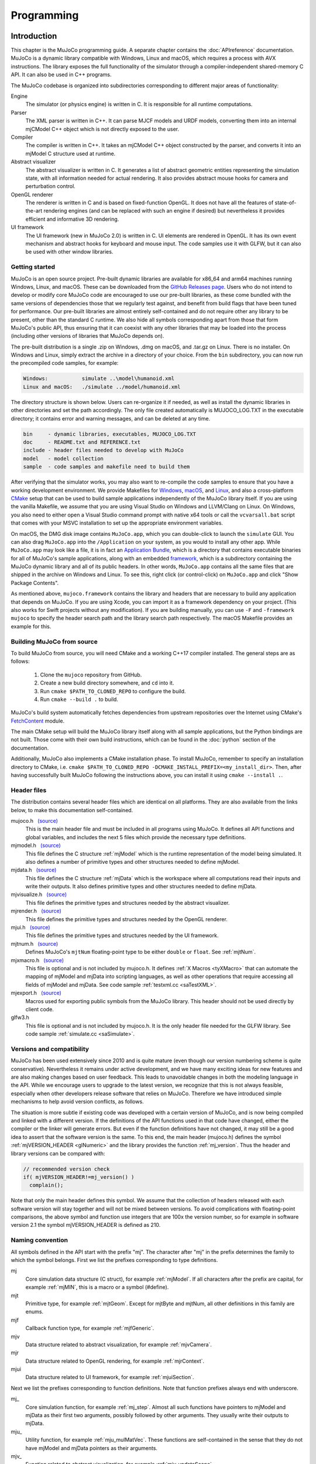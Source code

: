 ===========
Programming
===========

.. _inIntro:

Introduction
------------

This chapter is the MuJoCo programming guide. A separate chapter contains the :doc:`APIreference` documentation. MuJoCo
is a dynamic library compatible with Windows, Linux and macOS, which requires a process with AVX instructions. The
library exposes the full functionality of the simulator through a compiler-independent shared-memory C API. It can also
be used in C++ programs.

The MuJoCo codebase is organized into subdirectories corresponding to different major areas of functionality:

Engine
   The simulator (or physics engine) is written in C. It is responsible for all runtime computations.
Parser
   The XML parser is written in C++. It can parse MJCF models and URDF models, converting them into an internal mjCModel
   C++ object which is not directly exposed to the user.
Compiler
   The compiler is written in C++. It takes an mjCModel C++ object constructed by the parser, and converts it into an
   mjModel C structure used at runtime.
Abstract visualizer
   The abstract visualizer is written in C. It generates a list of abstract geometric entities representing the
   simulation state, with all information needed for actual rendering. It also provides abstract mouse hooks for camera
   and perturbation control.
OpenGL renderer
   The renderer is written in C and is based on fixed-function OpenGL. It does not have all the features of
   state-of-the-art rendering engines (and can be replaced with such an engine if desired) but nevertheless it provides
   efficient and informative 3D rendering.
UI framework
   The UI framework (new in MuJoCo 2.0) is written in C. UI elements are rendered in OpenGL. It has its own event
   mechanism and abstract hooks for keyboard and mouse input. The code samples use it with GLFW, but it can also be used
   with other window libraries.

.. _inStart:

Getting started
~~~~~~~~~~~~~~~

MuJoCo is an open source project. Pre-built dynamic libraries are available for x86_64 and arm64 machines running
Windows, Linux, and macOS. These can be downloaded from the `GitHub Releases page <https://github.com/deepmind/mujoco/releases>`_.
Users who do not intend to develop or modify core MuJoCo code are encouraged to use our pre-built libraries, as these
come bundled with the same versions of dependencies those that we regularly test against, and benefit from build flags
that have been tuned for performance. Our pre-built libraries are almost entirely self-contained and do not require
other any library to be present, other than the standard C runtime. We also hide all symbols corresponding apart from
those that form MuJoCo's public API, thus ensuring that it can coexist with any other libraries that may be loaded into
the process (including other versions of libraries that MuJoCo depends on).

The pre-built distribution is a single .zip on Windows, .dmg on macOS, and .tar.gz on Linux. There is no installer.
On Windows and Linux, simply extract the archive in a directory of your choice. From the ``bin`` subdirectory, you can
now run the precompiled code samples, for example:

.. code-block:: Text

     Windows:           simulate ..\model\humanoid.xml
     Linux and macOS:   ./simulate ../model/humanoid.xml

The directory structure is shown below. Users can re-organize it if needed, as well as install the dynamic libraries in
other directories and set the path accordingly. The only file created automatically is MUJOCO_LOG.TXT in the executable
directory; it contains error and warning messages, and can be deleted at any time.

.. code-block:: Text

     bin     - dynamic libraries, executables, MUJOCO_LOG.TXT
     doc     - README.txt and REFERENCE.txt
     include - header files needed to develop with MuJoCo
     model   - model collection
     sample  - code samples and makefile need to build them

After verifying that the simulator works, you may also want to re-compile the code samples to ensure that you have a
working development environment. We provide Makefiles for `Windows <https://github.com/deepmind/mujoco/blob/main/sample/Makefile.windows>`_,
`macOS <https://github.com/deepmind/mujoco/blob/main/sample/Makefile.macos>`_, and
`Linux <https://github.com/deepmind/mujoco/blob/main/sample/Makefile>`_, and also a cross-platform
`CMake <https://github.com/deepmind/mujoco/blob/main/sample/CMakeLists.txt>`_ setup that can be used to build sample
applications independently of the MuJoCo library itself. If you are using the vanilla Makefile, we assume that you are
using Visual Studio on Windows and LLVM/Clang on Linux. On Windows, you also need to either open a Visual Studio command
prompt with native x64 tools or call the ``vcvarsall.bat`` script that comes with your MSVC installation to set up the
appropriate environment variables.

On macOS, the DMG disk image contains ``MuJoCo.app``, which you can double-click to launch the ``simulate`` GUI.
You can also drag ``MuJoCo.app`` into the ``/Application`` on your system, as you would to install any other app.
While ``MuJoCo.app`` may look like a file, it is in fact an `Application Bundle <https://developer.apple.com/go/?id=bundle-structure>`_,
which is a directory that contains executable binaries for all of MuJoCo's sample applications, along with an embedded
`framework <https://developer.apple.com/library/archive/documentation/MacOSX/Conceptual/BPFrameworks/Concepts/WhatAreFrameworks.html>`_,
which is a subdirectory containing the MuJoCo dynamic library and all of its public headers. In other words,
``MuJoCo.app`` contains all the same files that are shipped in the archive on Windows and Linux. To see this, right
click (or control-click) on ``MuJoCo.app`` and click "Show Package Contents".

As mentioned above, ``mujoco.framework`` contains the library and headers that are necessary to build any application
that depends on MuJoCo. If you are using Xcode, you can import it as a framework dependency on your project. (This also
works for Swift projects without any modification). If you are building manually, you can use ``-F`` and
``-framework mujoco`` to specify the header search path and the library search path respectively. The macOS Makefile
provides an example for this.

.. _inBuild:

Building MuJoCo from source
~~~~~~~~~~~~~~~~~~~~~~~~~~~

To build MuJoCo from source, you will need CMake and a working C++17 compiler installed. The general steps are as
follows:

  #. Clone the ``mujoco`` repository from GitHub.
  #. Create a new build directory somewhere, and ``cd`` into it.
  #. Run ``cmake $PATH_TO_CLONED_REPO`` to configure the build.
  #. Run ``cmake --build .`` to build.

MuJoCo's build system automatically fetches dependencies from upstream repositories over the Internet using CMake's
`FetchContent <https://cmake.org/cmake/help/latest/module/FetchContent.html>`_ module.

The main CMake setup will build the MuJoCo library itself along with all sample applications, but the Python
bindings are not built. Those come with their own build instructions, which can be found in the :doc:`python`
section of the documentation.

Additionally, MuJoCo also implements a CMake installation phase. To install MuJoCo, remember to specify an installation
directory to CMake, i.e. ``cmake $PATH_TO_CLONED_REPO -DCMAKE_INSTALL_PREFIX=<my_install_dir>``. Then, after having
successfully built MuJoCo following the instructions above, you can install it using ``cmake --install .``.

.. _inHeader:

Header files
~~~~~~~~~~~~

The distribution contains several header files which are identical on all platforms. They are also available from the
links below, to make this documentation self-contained.

mujoco.h   `(source) <https://github.com/deepmind/mujoco/blob/main/include/mujoco/mujoco.h>`__
   This is the main header file and must be included in all programs using MuJoCo. It defines all API functions and
   global variables, and includes the next 5 files which provide the necessary type definitions.
mjmodel.h   `(source) <https://github.com/deepmind/mujoco/blob/main/include/mujoco/mjmodel.h>`__
   This file defines the C structure :ref:`mjModel` which is the runtime representation of the
   model being simulated. It also defines a number of primitive types and other structures needed to define mjModel.
mjdata.h   `(source) <https://github.com/deepmind/mujoco/blob/main/include/mujoco/mjdata.h>`__
   This file defines the C structure :ref:`mjData` which is the workspace where all computations
   read their inputs and write their outputs. It also defines primitive types and other structures needed to define
   mjData.
mjvisualize.h   `(source) <https://github.com/deepmind/mujoco/blob/main/include/mujoco/mjvisualize.h>`__
   This file defines the primitive types and structures needed by the abstract visualizer.
mjrender.h   `(source) <https://github.com/deepmind/mujoco/blob/main/include/mujoco/mjrender.h>`__
   This file defines the primitive types and structures needed by the OpenGL renderer.
mjui.h   `(source) <https://github.com/deepmind/mujoco/blob/main/include/mujoco/mjui.h>`__
   This file defines the primitive types and structures needed by the UI framework.
mjtnum.h   `(source) <https://github.com/deepmind/mujoco/blob/main/include/mujoco/mjtnum.h>`__
   Defines MuJoCo's ``mjtNum`` floating-point type to be either ``double`` or ``float``. See :ref:`mjtNum`.
mjxmacro.h   `(source) <https://github.com/deepmind/mujoco/blob/main/include/mujoco/mjxmacro.h>`__
   This file is optional and is not included by mujoco.h. It defines :ref:`X Macros <tyXMacro>` that can
   automate the mapping of mjModel and mjData into scripting languages, as well as other operations that require
   accessing all fields of mjModel and mjData. See code sample :ref:`testxml.cc <saTestXML>`.
mjexport.h   `(source) <https://github.com/deepmind/mujoco/blob/main/include/mujoco/mjexport.h>`__
   Macros used for exporting public symbols from the MuJoCo library. This header should not be used directly by client
   code.
glfw3.h
   This file is optional and is not included by mujoco.h. It is the only header file needed for the GLFW library. See
   code sample :ref:`simulate.cc <saSimulate>`.

.. _inVersion:

Versions and compatibility
~~~~~~~~~~~~~~~~~~~~~~~~~~

MuJoCo has been used extensively since 2010 and is quite mature (even though our version numbering scheme is quite
conservative). Nevertheless it remains under active development, and we have many exciting ideas for new features and
are also making changes based on user feedback. This leads to unavoidable changes in both the modeling language in the
API. While we encourage users to upgrade to the latest version, we recognize that this is not always feasible,
especially when other developers release software that relies on MuJoCo. Therefore we have introduced simple
mechanisms to help avoid version conflicts, as follows.

The situation is more subtle if existing code was developed with a certain version of MuJoCo, and is now being
compiled and linked with a different version. If the definitions of the API functions used in that code have changed,
either the compiler or the linker will generate errors. But even if the function definitions have not changed, it may
still be a good idea to assert that the software version is the same. To this end, the main header (mujoco.h) defines
the symbol :ref:`mjVERSION_HEADER <glNumeric>` and the library provides the function
:ref:`mj_version`. Thus the header and library versions can be compared with:

.. code-block:: C

   // recommended version check
   if( mjVERSION_HEADER!=mj_version() )
     complain();

Note that only the main header defines this symbol. We assume that the collection of headers released with each software
version will stay together and will not be mixed between versions. To avoid complications with floating-point
comparisons, the above symbol and function use integers that are 100x the version number, so for example in software
version 2.1 the symbol mjVERSION_HEADER is defined as 210.

.. _inNaming:

Naming convention
~~~~~~~~~~~~~~~~~

All symbols defined in the API start with the prefix "mj". The character after "mj" in the prefix determines the family
to which the symbol belongs. First we list the prefixes corresponding to type definitions.

mj
   Core simulation data structure (C struct), for example :ref:`mjModel`. If all characters
   after the prefix are capital, for example :ref:`mjMIN`, this is a macro or a symbol (#define).
mjt
   Primitive type, for example :ref:`mjtGeom`. Except for mjtByte and mjtNum, all other
   definitions in this family are enums.
mjf
   Callback function type, for example :ref:`mjfGeneric`.
mjv
   Data structure related to abstract visualization, for example :ref:`mjvCamera`.
mjr
   Data structure related to OpenGL rendering, for example :ref:`mjrContext`.
mjui
   Data structure related to UI framework, for example :ref:`mjuiSection`.

Next we list the prefixes corresponding to function definitions. Note that function prefixes always end with underscore.

mj\_
   Core simulation function, for example :ref:`mj_step`. Almost all such functions have
   pointers to mjModel and mjData as their first two arguments, possibly followed by other arguments. They usually write
   their outputs to mjData.
mju\_
   Utility function, for example :ref:`mju_mulMatVec`. These functions are self-contained
   in the sense that they do not have mjModel and mjData pointers as their arguments.
mjv\_
   Function related to abstract visualization, for example :ref:`mjv_updateScene`.
mjr\_
   Function related to OpenGL rendering, for example :ref:`mjr_render`.
mjui\_
   Function related to UI framework, for example :ref:`mjui_update`.
mjcb\_
   Global callback function pointer, for example :ref:`mjcb_control`. The user can install
   custom callbacks by setting these global pointers to user-defined functions.

.. _inOpenGL:

Using OpenGL
~~~~~~~~~~~~

The use of MuJoCo's native OpenGL renderer will be explained in :ref:`Rendering`. For rendering, MuJoCo uses OpenGL 1.5
in the compatibility profile with the ``ARB_framebuffer_object`` and ``ARB_vertex_buffer_object`` extensions. OpenGL
symbols are loaded via `GLAD <https://github.com/Dav1dde/glad>`_ the first time the :ref:`mjr_makeContext` function
is called. This means that the MuJoCo library itself does not have an explicit dependency on OpenGL and can be used
on systems without OpenGL support, as long as ``mjr_`` functions are not called.

Applications that use MuJoCo's built-in rendering functionalities are responsible for linking against an appropriate
OpenGL context creation library and for ensuring that there is an OpenGL context that is made current on the running
thread. On Windows and macOS, there is a canonical OpenGL library provided by the operating system. On Linux, MuJoCo
currently supports GLX for rendering to an X11 window, OSMesa for headless software rendering, and EGL for hardware
accelerated headless rendering.

Before version 2.1.4, MuJoCo used GLEW rather than GLAD to manage OpenGL symbols, which required linking against
different GLEW libraries at build time depending on the GL implementation used. In order to avoid having manage OpenGL
dependency when no rendering was required, "nogl" builds of the library was made available. Since OpenGL symbols are
now lazily resolved at runtime after the switch to GLAD, the "nogl" libraries are no longer provided.

.. _Sample:

Code samples
------------

MuJoCo comes with several code samples providing useful functionality. Some of them are quite elaborate
(:ref:`simulate.cc <saSimulate>` in particular) but nevertheless we hope that they will help users learn how to program
with the library.

.. _saTestspeed:

`testspeed.cc <https://github.com/deepmind/mujoco/blob/main/sample/testspeed.cc>`_
~~~~~~~~~~~~~~~~~~~~~~~~~~~~~~~~~~~~~~~~~~~~~~~~~~~~~~~~~~~~~~~~~~~~~~~~~~~~~~~~~~

This code sample tests the simulation speed for a given model. The command line arguments are the model file, the
number of time steps to simulate, the number of parallel threads to use, and a flag to enable internal profiling (the
last two are optional). When N threads are specified with N>1, the code allocates a single mjModel and per-thread
mjData, and runs N identical simulations in parallel. The idea is to test performance with all cores active, similar
to Reinforcement Learning scenarios where samples are collected in parallel. The optimal N usually equals the number
of logical cores. By default the simulation starts from the model reference configuration qpos0 and qvel=0. However if
a keyframe named "test" is present in the model, it is used as the initial state state.

The timing code is straightforward: the simulation of the passive dynamics is advanced for the specified number of
steps, while collecting statistics about the number of contacts, scalar constraints, and CPU times from internal
profiling. The results are then printed in the console. To simulate controlled dynamics instead of passive dynamics
one can either install the control callback :ref:`mjcb_control`, or set control signals
explicitly as explained in the :ref:`simulation loop <siSimulation>` section below.

.. _saTestXML:

`testxml.cc <https://github.com/deepmind/mujoco/blob/main/sample/testxml.cc>`_
~~~~~~~~~~~~~~~~~~~~~~~~~~~~~~~~~~~~~~~~~~~~~~~~~~~~~~~~~~~~~~~~~~~~~~~~~~~~~~

This code sample tests the parser, compiler and XML writer. The testing code does the following:

-  Parse and compile a specified XML model in MJCF or URDF. This yields an mjModel structure ready for simulation;
-  Save the model as a temporary MJCF file, using a "canonical" subset of MJCF where a number of conversions have
   already been performed by the compiler;
-  Parse and compile the temporary MJCF file. This yields a second mjModel structure ready for simulation;
-  Compare the two mjModel structures field by field, and print the field with the largest numerical difference. Since
   MJCF is a text format, the real-valued numbers saved in it have lower precision than the double precision used
   internally, thus we cannot expect the two models to be identical on the bit level. But we can expect the largest
   difference to be on the order of 1e-6. A substantially larger difference indicates a bug in the parser, compiler or
   XML writer - and should be reported.

The code uses the :ref:`X Macros <tyXMacro>` described in the Reference chapter. This is a convenient way
to apply the same operation to all fields in mjModel, without explicitly typing their names. The code sample
:ref:`simulate.cc <saSimulate>` also uses X Macros to implement a watch, where the user can type the name of any mjData
field which is resolved at runtime.

.. _saCompile:

`compile.cc <https://github.com/deepmind/mujoco/blob/main/sample/compile.cc>`_
~~~~~~~~~~~~~~~~~~~~~~~~~~~~~~~~~~~~~~~~~~~~~~~~~~~~~~~~~~~~~~~~~~~~~~~~~~~~~~

This code sample evokes the built-in parser and compiler. It implements all possible model conversions from (MJCF, URDF,
MJB) format to (MJCF, MJB, TXT) format. Models saved as MJCF use a canonical subset of our format as described in the
:doc:`modeling` chapter, and therefore MJCF-to-MJCF conversion will generally result in a different file.
The TXT format is a human-readable road-map to the model. It cannot be loaded by MuJoCo, but can be a very useful aid
during model development. It is in one-to-one correspondence with the compiled mjModel. Note also that one can use the
function :ref:`mj_printData` to create a text file which is in one-to-one correspondence
with mjData, although this is not done by the code sample.

.. _saBasic:

`basic.cc <https://github.com/deepmind/mujoco/blob/main/sample/basic.cc>`_
~~~~~~~~~~~~~~~~~~~~~~~~~~~~~~~~~~~~~~~~~~~~~~~~~~~~~~~~~~~~~~~~~~~~~~~~~~

This code sample is a minimal interactive simulator. The model file must be provided as command-line argument. It
opens an OpenGL window using the platform-independent GLFW library, and renders the simulation state at 60 fps while
advancing the simulation in real-time. Press Backspace to reset the simulation. The mouse can be used to control the
camera: left drag to rotate, right drag to translate in the vertical plane, shift right drag to translate in the
horizontal plane, scroll or middle drag to zoom.

The :ref:`Visualization` programming guide below explains how visualization works. This code sample is a minimal
illustration of the concepts in that guide.

.. _saSimulate:

`simulate.cc <https://github.com/deepmind/mujoco/blob/main/sample/simulate.cc>`_
~~~~~~~~~~~~~~~~~~~~~~~~~~~~~~~~~~~~~~~~~~~~~~~~~~~~~~~~~~~~~~~~~~~~~~~~~~~~~~~~

This code sample is a full-featured interactive simulator. It opens an OpenGL window using the platform-independent
GLFW library, and renders the simulation state in it. There is built-in help, simulation statistics, profiler, sensor
data plots. The model file can be specified as a command-line argument, or loaded at runtime using drag-and-drop
functionality. As of MuJoCo 2.0, this code sample uses the native UI to render various controls, and provides an
illustration of how the new UI framework is intended to be used. Below is a screen-capture of ``simulate`` in action:

..  youtube:: 0ORsj_E17B0
    :align: center

Interaction is done with the mouse; see the built-in help for summary of available commands. Briefly, an object is
selected by left-double-click. The user can then apply forces and torques on the selected object by holding Ctrl and
dragging the mouse. Dragging the mouse alone (without Ctrl) moves the camera. There are keyboard shortcuts for pausing
the simulation, resetting, and re-loading the model file. The latter functionality is very useful while editing the
model in an XML editor.

The code is quite long yet reasonably commented, so it is best to just read it. Here we provide a high-level overview.
The ``main()`` function initializes both MuJoCo and GLFW, opens a window, and install GLFW callbacks for mouse and
keyboard handling. Note that there is no render callback; GLFW puts the user in charge, instead of running a rendering
loop behind the scenes. The main loop handles UI events and rendering. The simulation is handled in a background
thread, which is synchronized with the main thread.

The mouse and keyboard callbacks perform whatever action is necessary. Many of these actions invoke functionality
provided by MuJoCo's :ref:`abstract visualization <Abstract>` mechanism. Indeed this mechanism is designed to be
hooked to mouse and keyboard events more or less directly, and provides camera as well as perturbation control.

The profiler and sensor data plots illustrate the use of the :ref:`mjr_figure` function
that can plot elaborate 2D figures with grids, annotation, axis scaling etc. The information presented in the profiler
is extracted from the diagnostic fields of mjData. It is a very useful tool for tuning the parameters of the
constraint solver algorithms. The outputs of the sensors defined in the model are visualized as a bar graph.

Note that the profiler shows timing information collected with high-resolution timers. On Windows, depending on the
power settings, the OS may reduce the CPU frequency; this is because `simulate.cc
<https://github.com/deepmind/mujoco/blob/main/sample/simulate.cc>`_ sleeps most of the time in order to slow down to
realtime. This results in inaccurate timings. To avoid this problem, change the Windows power plan so that the minimum
processor state is 100%.

.. _saRecord:

`record.cc <https://github.com/deepmind/mujoco/blob/main/sample/record.cc>`_
~~~~~~~~~~~~~~~~~~~~~~~~~~~~~~~~~~~~~~~~~~~~~~~~~~~~~~~~~~~~~~~~~~~~~~~~~~~~

This code sample simulates the passive dynamics of a given model, renders it offscreen, reads the color and depth pixel
values, and saves them into a raw data file that can then be converted into a movie file with tools such as ffmpeg. The
rendering is simplified compared to `simulate.cc <https://github.com/deepmind/mujoco/blob/main/sample/simulate.cc>`_
because there is no user interaction, visualization options or timing; instead we simply render with the default
settings as fast as possible. The dimensions and number of multi-samples for the offscreen buffer are specified in the
MuJoCo model, while the simulation duration, frames-per-second to be rendered (usually much less than the physics
simulation rate), and output file name are specified as command-line arguments. For example, a 5 second animation at 60
frames per second is created with:

.. code-block:: Shell

     render humanoid.xml 5 60 rgb.out

The default humanoid.xml model specifies offscreen rendering with 800x800 resolution. With this information in hand, we
can compress the (large) raw date file into a playable movie file:

.. code-block:: Shell

     ffmpeg -f rawvideo -pixel_format rgb24 -video_size 800x800
       -framerate 60 -i rgb.out -vf "vflip" video.mp4

This sample can be compiled in three ways which differ in how the OpenGL context is created: using GLFW with an
invisible window, using OSMesa, or using EGL. The latter two options are only available on Linux and are envoked by
defining the symbols MJ_OSMESA or MJ_EGL when compiling record.cc. The functions ``initOpenGL`` and ``closeOpenGL``
create and close the OpenGL context in three different ways depending on which of the above symbols is defined.

Note that the MuJoCo rendering code does not depend on how the OpenGL context was created. This is the beauty of
OpenGL: it leaves context creation to the platform, and the actual rendering is then standard and works in the same
way on all platforms. In retrospect, the decision to leave context creation out of the standard has led to unnecessary
proliferation of overlapping technologies, which differ not only between platforms but also within a platform in the
case of Linux. The addition of a couple of extra functions (such as those provided by OSMesa for example) could have
avoided a lot of confusion. EGL is a newer standard from Khronos which aims to do this, and it is gaining popularity.
But we cannot yet assume that all users have it installed.

.. _saDerivative:

`derivative.cc <https://github.com/deepmind/mujoco/blob/main/sample/derivative.cc>`_
~~~~~~~~~~~~~~~~~~~~~~~~~~~~~~~~~~~~~~~~~~~~~~~~~~~~~~~~~~~~~~~~~~~~~~~~~~~~~~~~~~~~

This code sample illustrates the numerical approximation of forward and inverse dynamics derivatives via finite
differences. The process involves a number of epochs. In each epoch the simulation is advanced for a specified number
of steps, derivatives are computed at the last state, and timing and accuracy statistics are collected. The averages
over epochs are printed at the end.

The code can be incorporated in user projects where derivatives are needed, and can also be used as a stand-alone tool
for estimating CPU time and numerical accuracy. Accuracy is estimated in the function ``checkderiv()`` using several
mathematical identities about the derivatives of inverse functions; the residuals being computed would be zero if the
derivatives were exact. Note that these identities involve matrix multiplications which may affect the accuracy
estimates. Timing tests are applied only to the parallel section, where the function ``worker()`` is executed in
multiple threads using OpenMP. There are fewer threads than forward/inverse dynamics evaluations, thus each thread
executes multiple evaluations. For a more general discussion of parallel processing in MuJoCo see
:ref:`multi-threading <siMultithread>` below.

Recall than for a differentiable function ``f(x)`` the derivative can be approximated as

.. code-block:: Text

     df/dx = (f(x+eps)-f(x))/eps

where ``eps`` is a small number. One can also use the centered finite difference method, which is two times slower but
more accurate. Here ``f`` is one of the functions

.. code-block:: Text

     forward dynamics:  qacc(qfrc_applied, qvel, qpos)
     inverse dynamics:  qfrc_inverse(qacc, qvel, qpos)

The code sample computes six Jacobian matrices, containing the derivative of each function with respect to its three
arguments. The results are stored in the array ``deriv``. All six Jacobian matrices are square, with dimensionality
equal to the number of degrees of freedom ``mjModel.nv``. When the model configuration includes quaternion joints,
mjData.qpos has larger dimensionality than the other vectors, however the derivative is only defined in the tangent
space to the configuration manifold. This is why, when differentiating with respect to the elements of ``mjData.qpos``,
we do not directly add ``eps`` but instead use the function :ref:`mju_quatIntegrate` to perturb the quaternion in the
tangent space, keeping it normalized. This technique should also be used in any other situation where quaternions need
to be perturbed.

There are some important subtleties in this code that improve speed as well as accuracy. To speed up the computation,
we re-use intermediate results whenever possible. This relies on the skip mechanism described under :ref:`forward
dynamics <siForward>` and :ref:`inverse dynamics <siInverse>` below. We first perturb force dimensions, keeping
position and velocity fixed. In this way we avoid recomputing results that depend on position and velocity but not on
force. Then we perturb velocity dimensions, and avoid recomputing results that depend on position but not on velocity
or force. Finally we perturb position dimensions - which requires full computation because everything depends on
position.

Accuracy depends on the value of ``eps`` which is user-adjustable, as well as the shape of the function. In the case
of forward dynamics however, the function evaluation involves an iterative constraint solver, and this must be handled
with care. In general, the difference between ``f(x+eps)`` and ``f(x)`` is very small, thus any noise affecting the
two function evaluations differently can make the resulting derivatives meaningless. Different warm-starts or
different number of solver iterations can act as such noise here. Therefore we fix the warm-start ``mjData.qacc`` to a
value pre-computed at the center point, using ``nwarmup`` extra major iterations to obtain a more accurate warm-start.
We also fix the number of solver iterations to ``niter`` and set ``mjModel.opt.tolerance = 0``; this disables the early
termination mechanism. Note that the original simulation options are restored in the serial code which advances the
state.

We emphasize that the above subtleties are not high-order corrections that can be incorporated later. In the presence
of unilateral constraints, numerical derivatives are hard to compute and there is no shortcut around it; indeed they
would not even be defined if it wasn't for our soft-constraint model. Making the constraints softer results in more
accurate results. This effect is so strong that in some situations it makes sense to intentionally work with the wrong
model, i.e., a model that is softer than desired, so as to obtain more accurate derivatives.

.. _saUItools:

uitools
~~~~~~~

`(uitools.h) <https://github.com/deepmind/mujoco/blob/main/sample/uitools.h>`_ `(uitools.c)
<https://github.com/deepmind/mujoco/blob/main/sample/uitools.c>`_ This is not a stand-alone code sample, but rather a
small utility used to hook up the new UI to GLFW. It is used in `simulate.cc
<https://github.com/deepmind/mujoco/blob/main/sample/simulate.cc>`_ and can also be used in user projects that involve
the new UI. If GLFW is replaced with a different window library, this is the only file that would have to be changed in
order to access the UI functionality.

.. _Simulation:

Simulation
----------

.. _siInitialization:

Initialization
~~~~~~~~~~~~~~

After the :ref:`version <inVersion>` check, the next step is to allocate and initialize the main data structures needed
for simulation, namely mjModel and mjData. Additional initialization steps related to visualization and callbacks will
be discussed later.

mjModel and mjData should never be allocated directly by the user. Instead they are allocated and initialized by the
corresponding API functions. These are very elaborate data structures, containing (arrays of) other structures,
preallocated data arrays for all intermediate results, as well as an :ref:`internal stack <siStack>`. Our strategy is
to allocate all necessary heap memory at the beginning of the simulation, and free it after the simulation is done, so
that we never have to call the C memory allocation and deallocation functions during the simulation. This is done for
speed, avoidance of memory fragmentation, future GPU portability, and ease of managing the state of the entire
simulator during a reset. It also means however that the maximal sizes :at:`njmax`, :at:`nconmax` and
:at:`nstack` in the XML element :ref:`size <size>`, which affect the allocation of mjData, must be
set to sufficiently large values. If these maximal sizes are exceeded during the simulation, they are not increased
dynamically, but instead errors or warnings are generated. See also :ref:`diagnostics <siDiagnostics>` below.

First we must call one of the functions that allocates and initializes mjModel and returns a pointer to it. The
available options are

.. code-block:: C

   // option 1: parse and compile XML from file
   mjModel* m = mj_loadXML("mymodel.xml", NULL, errstr, errstr_sz);

   // option 2: parse and compile XML from virtual file system
   mjModel* m = mj_loadXML("mymodel.xml", vfs, errstr, errstr_sz);

   // option 3: load precompiled model from MJB file
   mjModel* m = mj_loadModel("mymodel.mjb", NULL);

   // option 4: load precompiled model from virtual file system
   mjModel* m = mj_loadModel("mymodel.mjb", vfs);

   // option 5: deep copy from existing mjModel
   mjModel* m = mj_copyModel(NULL, mexisting);

All these functions return a NULL pointer if there is an error or warning. In the case of XML parsing and model
compilation, a description of the error is returned in the string provided as argument. For the remaining functions, the
low-level :ref:`mju_error` or :ref:`mju_warning` is called with the error/warning message; see :ref:`error handling
<siError>`. Once we have a pointer to the mjModel that was allocated by one of the above functions, we pass it as
argument to all API functions that need model access. Note that most functions treat this pointer as ``const``; more on
this in :ref:`model changes <siChange>` below.

The virtual file system (VFS) was introduced in MuJoCo 1.50. It allows disk resources to be loaded in memory or
created programmatically by the user, and then MuJoCo's load functions search for files in the VFS before accessing
the disk. See :ref:`Virtualfilesystem` in the API Reference chapter.

In addition to mjModel which holds the model description, we also need mjData which is the workspace where all
computations are performed. Note that mjData is specific to a given mjModel. The API functions generally assume that
users know what they are doing, and perform minimal argument checking. If the mjModel and mjData passed to any API
function are incompatible (or NULL) the resulting behavior is unpredictable. mjData is created with

.. code-block:: C

   // option 1: create mjDada corresponding to given mjModel
   mjData* d = mj_makeData(m);

   // option 2: deep copy from existing mjData
   mjData* d = mj_copyData(NULL, m, dexisting);

Once both mjModel and mjData are allocated and initialized, we can call the various simulation functions. When we are
done, we can delete them with

.. code-block:: C

   // deallocate existing mjModel
   mj_deleteModel(m);

   // deallocate existing mjData
   mj_deleteData(d);

The code samples illustrate the complete initialization and termination sequence.

MuJoCo simulations are deterministic with one exception: sensor noise can be generated when this feature is enabled.
This is done by calling the C function rand() internally. To generate the same random number sequence, call srand()
with a desired seed after the model is loaded and before the simulation starts. The model compiler calls srand(123)
internally, so as to generate random dots for procedural textures. Therefore the noise sequence in the sensor data
will change if the specification of procedural textures changes, and the user does not call srand() after model
compilation.

.. _siSimulation:

Simulation loop
~~~~~~~~~~~~~~~

There are multiple ways to run a simulation loop in MuJoCo. The simplest way is to call the top-level simulation
function :ref:`mj_step` in a loop such as

.. code-block:: C

   // simulate until t = 10 seconds
   while( d->time<10 )
     mj_step(m, d);

This by itself will simulate the passive dynamics, because we have not provided any control signals or applied forces.
The default (and recommended) way to control the system is to implement a control callback, for example

.. code-block:: C

   // simple controller applying damping to each dof
   void mycontroller(const mjModel* m, mjData* d)
   {
     if( m->nu==m->nv )
       mju_scl(d->ctrl, d->qvel, -0.1, m->nv);
   }

This illustrates two concepts. First, we are checking if the number of controls ``mjModel.nu`` equals the number of
DoFs ``mjModel.nv``. In general, the same callback may be used with multiple models depending on how the user code is
structured, and so it is a good idea to check the model dimensions in the callback. Second, MuJoCo has a library of
BLAS-like functions that are very useful; indeed a large part of the code base consists of calling such functions
internally. The :ref:`mju_scl` function above scales the velocity vector ``mjData.qvel`` by a constant feedback
gain and copies the result into the control vector ``mjData.ctrl``. To install this callback, we simply assign it to the
global control callback pointer :ref:`mjcb_control`:

.. code-block:: C

   // install control callback
   mjcb_control = mycontroller;

Now if we call :ref:`mj_step`, our control callback will be executed whenever the control
signal is needed by the simulation pipeline, and as a result we will end up simulating the controlled dynamics (except
damping does not really do justice to the notion of control, and is better implemented as a passive joint property,
but these are finer points).

Instead of relying on a control callback, we could set the control vector ``mjData.ctrl`` directly. Alternatively we
could set applied forces as explained in :ref:`state and control <siStateControl>`. If we could compute these control-
related quantities before ``mj_step`` is called, then the simulation loop for the controlled dynamics (without using a
control callback) would become

.. code-block:: C

   while( d->time<10 ) {
     // set d->ctrl or d->qfrc_applied or d->xfrc_applied
     mj_step(m, d);
   }

Why would we not be able to compute the controls before ``mj_step`` is called? After all, isn't this what causality means?
The answer is subtle but important, and has to do with the fact that we are simulating in discrete time. The top-level
simulation function ``mj_step`` basically does two things: compute the :ref:`forward dynamics <siForward>` in continuous
time, and then integrate over a time period specified by ``mjModel.opt.timestep``. Forward dynamics computes the
acceleration ``mjData.qacc`` at time ``mjData.time``, given the :ref:`state and control <siStateControl>` at time
``mjData.time``. The numerical integrator then advances the state and time to ``mjData.time + mjModel.opt.timestep``.
Now, the control is required to be a function of the state at time ``mjData.time``. However a general feedback
controller can be a very complex function, depending on various features of the state - in particular all the features
computed by MuJoCo as intermediate results of the simulation. These may include contacts, Jacobians, passive forces.
None of these quantities are available before ``mj_step`` is called (or rather, they are available but outdated by one
time step). In contrast, when ``mj_step`` calls our control callback, it does so as late in the computation as possible
- namely after all the intermediate results dependent on the state but not on the control have been computed.

The same effect can be achieved without using a control callback. This is done by breaking ``mj_step`` in two parts:
before the control is needed, and after the control is needed. The simulation loop now becomes

.. code-block:: C

   while( d->time<10 ) {
     mj_step1(m, d);
     // set d->ctrl or d->qfrc_applied or d->xfrc_applied
     mj_step2(m, d);
   }

There is one complication however: this only works with Euler integration. The Runge-Kutta integrator (as well as other
advanced integrators we plan to implement) need to evaluate the entire dynamics including the feedback control law
multiple times per step, which can only be done using a control callback. But with Euler integration, the above
separation of ``mj_step`` into :ref:`mj_step1` and :ref:`mj_step2` is sufficient to provide the control law with the
intermediate results of the computation.

To make the above discussion more clear, we provide the internal implementation of mj_step, mj_step1 and mj_step2,
omitting some code that computes timing diagnostics. The main simulation function is

.. code-block:: C

   void mj_step(const mjModel* m, mjData* d) {
     // common to all integrators
     mj_checkPos(m, d);
     mj_checkVel(m, d);
     mj_forward(m, d);
     mj_checkAcc(m, d);

     // compare forward and inverse solutions if enabled
     if( mjENABLED(mjENBL_FWDINV) )
       mj_compareFwdInv(m, d);

     // use selected integrator
     if( m->opt.integrator==mjINT_RK4 )
       mj_RungeKutta(m, d, 4);
     else
       mj_Euler(m, d);
   }

The checking functions reset the simulation automatically if any numerical values have become invalid or too large.
The control callback (if any) is called from within the forward dynamics function.

Next we show the implementation of the two-part stepping approach, although the specifics will make sense only after
we explain the :ref:`forward dynamics <siForward>` later. Note that the control callback is now called directly, since
we have essentially unpacked the forward dynamics function. Note also that we always call the Euler integrator in
mj_step2 regardless of the setting of ``mjModel.opt.integrator``.

.. code-block:: C

   void mj_step1(const mjModel* m, mjData* d)
   {
     mj_checkPos(m, d);
     mj_checkVel(m, d);
     mj_fwdPosition(m, d);
     mj_sensorPos(m, d);
     mj_energyPos(m, d);
     mj_fwdVelocity(m, d);
     mj_sensorVel(m, d);
     mj_energyVel(m, d);

     // if we had a callback we would be using mj_step, but call it anyway
     if( mjcb_control )
       mjcb_control(m, d);
   }

   void mj_step2(const mjModel* m, mjData* d)
   {
     mj_fwdActuation(m, d);
     mj_fwdAcceleration(m, d);
     mj_fwdConstraint(m, d);
     mj_sensorAcc(m, d);
     mj_checkAcc(m, d);

     // compare forward and inverse solutions if enabled
     if( mjENABLED(mjENBL_FWDINV) )
       mj_compareFwdInv(m, d);

     // integrate with Euler; ignore integrator option
     mj_Euler(m, d);
   }

.. _siStateControl:

State and control
~~~~~~~~~~~~~~~~~

MuJoCo has a well-defined state that is easy to set, reset and advance through time. This is closely related to the
notion of state of a dynamical system. Dynamical systems are usually described in the general form

.. code-block:: Text

     dx/dt = f(t,x,u)

where ``t`` is the time, ``x`` is the state vector, ``u`` is the control vector, and ``f`` is the function that
computes the time-derivative of the state. This is a continuous-time formulation, and indeed the physics model
simulated by MuJoCo is defined in continuous time. Even though the numerical integrator operates in discrete time, the
main part of the computation - namely the function :ref:`mj_forward` - corresponds to the
continuous-time dynamics function ``f(t,x,u)`` above. Here we explain this correspondence.

The state vector in MuJoCo is:

.. code-block:: Text

     x = (mjData.time, mjData.qpos, mjData.qvel, mjData.act)

For a second-order dynamical system the state contains only position and velocity, however MuJoCo can also model
actuators (such as cylinders and biological muscles) that have their own activation states assembled in the vector
``mjData.act``. While the physics model is time-invariant, user-defined control laws may be time-varying; in particular
control laws obtained from trajectory optimizers would normally be indexed by ``mjData.time``.

The reason for the "official" caveat above is because user callbacks may store additional state variables that change
over time and affect the callback outputs; indeed the field ``mjData.userdata`` exists mostly for that purpose. Other
state-like quantities that are part of mjData and are treated as inputs by forward dynamics are ``mjData.mocap_pos`` and
mjData.mocap_quat. These quantities are unusual in that they are meant to change at each time step (normally driven by a
motion capture device), however this change is implemented by the user, while the simulator treats them as constants. In
that sense they are no different from all the constants in mjModel, or the function callback pointers set by the user:
such constants affect the computation, but are not part of the state vector of a dynamical system.

The warm-start mechanism in the constraint solver effectively introduces another state variable. This mechanism uses
the output of forward dynamics from the previous time step, namely the acceleration vector ``mjData.qacc``, to estimate
the current constraint forces via inverse dynamics. This estimate then initializes the optimization algorithm in the
solver. If this algorithm runs until convergence the warm-start will affect the speed of convergence but not the final
solution (since the underlying optimization problem is convex and does not have local minima), but in practice the
algorithm is often terminated early, and so the warm-start has some (usually very small) effect on the solution.

Next we turn to the controls and applied forces. The control vector in MuJoCo is

.. code-block:: Text

     u = (mjData.ctrl, mjData.qfrc_applied, mjData.xfrc_applied)

These quantities specify control signals (``mjData.ctrl``) for the actuators defined in the model, or directly apply
forces and torques specified in joint space (``mjData.qfrc_applied``) or in Cartesian space (mjData.xfrc_applied).

Finally, calling mj_forward which corresponds to the abstract dynamics function ``f(t,x,u)`` computes the
time-derivative of the state vector. The corresponding fields of mjData are

::

     dx/dt = f(t,x,u) = (1, mjData.qvel, mjData.qacc, mjData.act_dot)

In the presence of quaternions (i.e., when free or ball joints are used), the position vector ``mjData.qpos`` has higher
dimensionality than the velocity vector ``mjData.qvel`` and so this is not a simple time-derivative in the sense of
scalars, but instead takes quaternion algebra into account.

To illustrate how the simulation state can be manipulated, suppose we have two mjData pointers src and dst
corresponding to the same mjModel, and we want to copy the entire simulation state from one to the other (leaving out
internal diagnostics which do not affect the simulation). This can be done as

.. code-block:: C

   // copy simulation state
   dst->time = src->time;
   mju_copy(dst->qpos, src->qpos, m->nq);
   mju_copy(dst->qvel, src->qvel, m->nv);
   mju_copy(dst->act,  src->act,  m->na);

   // copy mocap body pose and userdata
   mju_copy(dst->mocap_pos,  src->mocap_pos,  3*m->nmocap);
   mju_copy(dst->mocap_quat, src->mocap_quat, 4*m->nmocap);
   mju_copy(dst->userdata, src->userdata, m->nuserdata);

   // copy warm-start acceleration
   mju_copy(dst->qacc_warmstart, src->qacc_warmstart, m->nv);

Now, assuming the controls are also the same (see below) and that any installed callbacks are not relying on
user-defined state variables that are different between src and dst, calling mj_forward(m, src) or mj_step(m, src)
yields the same result as calling mj_forward(m, dst) or mj_step(m, dst) respectively. Similarly, calling mj_inverse(m,
src) yields the same result as calling mj_inverse(m, dst). More on :ref:`inverse dynamics <siInverse>` later.

The entire mjData can also be copied with the function :ref:`mj_copyData`. This involves
less code but is much slower. Indeed using the above code to copy the state and then calling mj_forward to recompute
everything can sometimes be faster than copying mjData. This is because the preallocated buffers in mjData are large
enough to hold the intermediate results in the worst case where all possible constraints are active, but in practice
only a small fraction of constraints tend to be active simultaneously.

To illustrate how the control vector can be manipulated, suppose we want to clear all controls and applied forces
before calling mj_step, so as to make sure we are simulating the passive dynamics (assuming no control callback of
course). This can be done as

.. code-block:: C

   // clear controls and applied forces
   mju_zero(dst->ctrl, m->nu);
   mju_zero(dst->qfrc_applied, m->nv);
   mju_zero(dst->xfrc_applied, 6*m->nbody);

If the user has installed a control callback :ref:`mjcb_control` different from the default callback (which is a NULL
pointer), the user callback would be expected to set some of the above fields to non-zero. Note that MuJoCo will not
clear these controls/forces at the end of the time step. This is the responsibility of the user.

Also relevant in this context is the function :ref:`mj_resetData`. It sets ``mjData.qpos`` equal to the model reference
configuration ``mjModel.qpos0``, ``mjData.mocap_pos`` and ``mjData.mocap_quat`` equal to the corresponding fixed body
poses from mjModel; and all other state and control variables to 0.

.. _siForward:

Forward dynamics
~~~~~~~~~~~~~~~~

The goal of forward dynamics is to compute the time-derivative of the state, namely the acceleration vector
mjData.qacc and the activation time-derivative ``mjData.act_dot``. Along the way it computes everything else needed to
simulate the dynamics, including active contacts and other constraints, joint-space inertia and its LTDL
decomposition, constraint forces, sensor data and so on. All these intermediate results are available in mjData and
can be used in custom computations. As illustrated in the :ref:`simulation loop <siSimulation>` section above, the
main stepper function mj_step calls mj_forward to do most of the work, and then calls the numerical integrator to
advance the simulation state to the next discrete point in time.

The forward dynamics function mj_forward internally calls :ref:`mj_forwardSkip` with
skip arguments (mjSTAGE_NONE, 0), where the latter function is implemented as

.. code-block:: C

   void mj_forwardSkip(const mjModel* m, mjData* d, int skipstage, int skipsensor) {
     // position-dependent
     if( skipstage<mjSTAGE_POS )
     {
       mj_fwdPosition(m, d);
       if( !skipsensor )
         mj_sensorPos(m, d);
       if( mjENABLED(mjENBL_ENERGY) )
         mj_energyPos(m, d);
     }

     // velocity-dependent
     if( skipstage<mjSTAGE_VEL )
     {
       mj_fwdVelocity(m, d);
       if( !skipsensor )
         mj_sensorVel(m, d);
       if( mjENABLED(mjENBL_ENERGY) )
         mj_energyVel(m, d);
     }

     // acceleration-dependent
     if( mjcb_control )
       mjcb_control(m, d);
     mj_fwdActuation(m, d);
     mj_fwdAcceleration(m, d);
     mj_fwdConstraint(m, d);
     if( !skipsensor )
       mj_sensorAcc(m, d);
   }

Note that this is the same sequence of calls as in mj_step1 and mj_step2 above, except that checking of real values
and computing features such as sensor and energy are omitted. The functions being called are components of the
simulation pipeline. In turn they call sub-components.

The integer argument skipstage determines which parts of the computation will be skipped. The possible skip levels are

mjSTAGE_NONE
   Skip nothing. Run all computations.
mjSTAGE_POS
   Skip computations that depend on position but not on velocity or control or applied force. Examples of such
   computations include forward kinematics, collision detection, inertia matrix computation and decomposition. These
   computations typically take the most CPU time and should be skipped when possible (see below).
mjSTAGE_VEL
   Skip computations that depend on position and velocity but not on control or applied force. Examples include the
   computation of Coriolis and centrifugal forces, passive damping forces, reference accelerations for constraint
   stabilization.

The intermediate result fields of mjData are organized into sections according to which part of the state is needed in
order to compute them. Calling mj_forwardSkip with mjSTAGE_POS assumes that the fields in the first section (position
dependent) have already been computed and does not recompute them. Similarly, mjSTAGE_VEL assumes that the fields in
the first and second sections (position and velocity dependent) have already been computed.

When can we use the above machinery and skip some of the computations? In a regular simulation this is not possible.
However, MuJoCo is designed not only for simulation but also for more advanced applications such as model-based
optimization, machine learning etc. In such settings one often needs to sample the dynamics at a cloud of nearby
states, or approximate derivatives via finite differences - which is another form of sampling. If the samples are
arranged on a grid, where only the position or only the velocity or only the control is different from the center
point, then the above mechanism can improve performance by about a factor of 2. The code sample :ref:`derivative.cc
<saDerivative>` illustrates this approach, and also shows how :ref:`multi-threading <siMultithread>` can be used for
additional speedup.

.. _siInverse:

Inverse dynamics
~~~~~~~~~~~~~~~~

The computation of inverse dynamics is a unique feature of MuJoCo, and is not found in any other modern engine capable
of simulating contacts. Inverse dynamics are well-defined and very efficient to compute, thanks to our
:ref:`soft-constraint model <Constraint>` described in the Overview chapter. In fact once the position and
velocity-dependent computations that are shared with forward dynamics have been performed, the recovery of constraint
and applied forces given the acceleration comes down to an analytical formula. This is so fast that we actually use
inverse dynamics (with the acceleration computed at the previous time step) to warm-start the iterative constraint
solver in forward dynamics.

The inputs to inverse dynamics are the same as the state vector in forward dynamics as illustrated in :ref:`state and
control <siStateControl>`, but without ``mjData.act`` and ``mjData.time``. Assuming no callbacks that depend on user-
defined state variables, the inputs to inverse dynamics are the following fields of mjData:

::

     (mjData.qpos, mjData.qvel, mjData.qacc, mjData.mocap_pos, mjData.mocap_quat)

The main output is ``mjData.qfrc_inverse``. This is the force that must have acted on the system in order to achieve the
observed acceleration ``mjData.qacc``. If forward dynamics were to be computed exactly, by running the iterative solver
to full convergence, we would have

::

     mjData.qfrc_inverse = mjData.qfrc_applied + Jacobian'*mjData.xfrc_applied + mjData.qfrc_actuator

where ``mjData.qfrc_actuator`` is the joint-space force produced by the actuators and the Jacobian is the mapping from
joint to Cartesian space. When the "fwdinv" flag in ``mjModel.opt.enableflags`` is set, the above identity is used to
monitor the quality of the forward dynamics solution. In particular, the two components of ``mjData.solver_fwdinv`` are
set to the L2 norm of the difference between the forward and inverse solutions, in terms of joint forces and
constraint forces respectively.

Similar to forward dynamics, ``mj_inverse`` internally calls :ref:`mj_inverseSkip` with skip arguments
``(mjSTAGE_NONE, 0)``. The skip mechanism is the same as in forward dynamics, and can be used to speed up structured
sampling. The result ``mjData.qfrc_inverse`` is obtained by using the Recursive Newton-Euler algorithm to compute the
net force acting on the system, and then subtracting from it all internal forces.

Inverse dynamics can be used as an analytical tool when experimental data are available. This is common in robotics as
well as biomechanics. It can also be used to compute the joint torques needed to drive the system along a given
reference trajectory; this is known as computed torque control. In the context of state estimation, system
identification and optimal control, it can be used within an optimization loop to find sequences of states that
minimize physics violation along with other costs. Physics violation can be quantified as the norm of any unexplained
external force computed by inverse dynamics.

.. _siMultithread:

Multi-threading
~~~~~~~~~~~~~~~

When MuJoCo is used for simulation as explained in the :ref:`simulation loop <siSimulation>` section, it runs in a
single thread. We have experimented with multi-threading parts of the simulation pipeline that are computationally
expensive and amenable to parallel processing, and have concluded that the speedup is not worth using up the extra
processor cores. This is because MuJoCo is already fast compared to the overhead of launching and synchronizing
multiple threads within the same time step. If users start working with large simulations involving many floating
bodies, we may eventually implement within-step multi-threading, but for now this use case is not common.

Rather than speed up a single simulation, we prefer to use multi-threading to speed up sampling operations that are
common in more advanced applications. Simulation is inherently serial over time (the output of one mj_step is the
input to the next), while in sampling many calls to either forward or inverse dynamics can be executed in parallel
since there are no dependencies among them, except perhaps for a common initial state. The code sample
:ref:`derivative.cc <saDerivative>` illustrates one important example of sampling, namely the approximation of
dynamics derivatives via finite differences. Here we will not repeat the material from that section, but will instead
explain MuJoCo's general approach to parallel processing.

MuJoCo was designed for multi-threading from its beginning. Unlike most existing simulators where the notion of
dynamical system state is difficult to map to the software state and is often distributed among multiple objects, in
MuJoCo we have the unified data structure mjData which contains everything that changes over time. Recall the
discussion of :ref:`state and control <siStateControl>`. The key idea is to create one mjData for each thread, and
then use it for all per-thread computations. Below is the general template, using OpenMP to simplify thread
management.

.. code-block:: C

   // prepare OpenMP
   int nthread = omp_get_num_procs();      // get number of logical cores
   omp_set_dynamic(0);                     // disable dynamic scheduling
   omp_set_num_threads(nthread);           // number of threads = number of logical cores

   // allocate per-thread mjData
   mjData* d[64];
   for( int n=0; n<nthread; n++ )
       d[n] = mj_makeData(m);

   // ... serial code, perhaps using its own mjData* dmain

   // parallel section
   #pragma omp parallel
   {
     int n = omp_get_thread_num();       // thread-private variable with thread id (0 to nthread-1)

     // ... initialize d[n] from results in serial code

     // thread function
     worker(m, d[n]);                    // shared mjModel (read-only), per-thread mjData (read-write)
   }

   // delete per-thread mjData
   for( int n=0; n<nthread; n++ )
     mj_deleteData(d[n]);

Since all top-level API functions threat mjModel as ``const``, this multi-threading scheme is safe. Each thread only
writes to its own mjData. Therefore no further synchronization among threads is needed.

The above template reflects a particular style of parallel processing. Instead of creating a large number of threads,
one for each work item, and letting OpenMP distribute them among processors, we rely on manual scheduling. More
precisely, we create as many threads as there are processors, and then within the ``worker`` function we distribute
the work explicitly among threads (not shown here, but see :ref:`derivative.cc <saDerivative>` for an example). This approach is more
efficient because the thread-specific mjData is large compared to the processor cache.

We also use a shared mjModel for cache-efficiency. In some situations it may not be possible to use the same mjModel
for all threads. One obvious reason is that mjModel may need to be modified within the thread function. Another reason
is that the mjOption structure which is contained within mjModel may need to be adjusted (so as to control the number
of solver iterations for example), although this is likely to be the same for all parallel threads and so the
adjustment can be made in the shared model before the parallel section.

How the thread-specific mjData is initialized and what the thread function does is of course application-dependent.
Nevertheless, the general efficiency guidelines from the earlier sections apply here. Copying the state into the
thread-specific mjData and running MuJoCo to fill in the rest may be faster than using mj_copyData. Furthermore, the
skip mechanism available in both forward and inverse dynamics is particularly useful in parallel sampling
applications, because the samples usually have structure allowing some computations to be re-used. Finally, keep in
mind that the forward solver is iterative and good warm-start can substantially reduce the number of necessary
iterations. When samples are close to each other in state and control space, the solution for one sample (ideally in
the center) can be used to warm-start all the other samples. In this setting it is important to make sure that the
different results between nearby samples reflect genuine differences between the samples, and not different warm-start
or termination of the iterative solver.

.. _siChange:

Model changes
~~~~~~~~~~~~~

The MuJoCo model contained in mjModel is supposed to represent constant physical properties of the system, and in
theory should not change after compilation. Of course in practice things are not that simple. It is often desirable to
change the physics options in ``mjModel.opt``, so as to experiment with different aspects of the physics or to create
custom computations. Indeed these options are designed in such a way that the user can make arbitrary changes to them
between time steps.

The general rule is that real-valued parameters are safe to change, while structural integer parameters are not
because that may result in incorrect sizes or indexing. This rule does not hold universally though. Some real-valued
parameters such as inertias are expected to obey certain properties. On the other hand, some structural parameters
such as object types may be possible to change, but that depends on whether any sizes or indexes depend on them.
Arrays of type mjtByte can be changed safely, since they are binary indicators that enable and disable certain
features. The only exception here is ``mjModel.tex_rgb`` which is texture data represented as mjtByte.

When changing mjModel fields that corresponds to resources uploaded to the GPU, the user must also call the
corresponding upload function: ``mjr_uploadTexture``, ``mjr_uploadMesh``, ``mjr_uploadHField``. Otherwise the data used for
simulation and for rendering will no longer be consistent.

A related consideration has to do with changing real-valued fields of mjModel that have been used by the compiler to
compute other real-valued fields: if we make a change, we want it to propagate. That is what the function
:ref:`mj_setConst` does: it updates all derived fields of mjModel. These are fields whose names end with "0",
corresponding to precomputed quantities when the model is in the reference configuration ``mjModel.qpos0``.

Finally, if changes are made to mjModel at runtime, it may be desirable to save them back to the XML. The function
:ref:`mj_saveLastXML` does that in a limited sense: it copies all real-valued parameters from mjModel back to the
internal mjCModel, and then saves it as XML. This does not cover all possible changes that the user could have made.
The only way to guarantee that all changes are saved is to save the model as a binary MJB file with the function
:ref:`mj_saveModel`, or even better, make the changes directly in the XML. Unfortunately there are situations where
changes need to be made programmatically, as in system identification for example, and this can only be done with the
compiled model. So in summary, we have reasonable but not perfect mechanisms for saving model changes. The reason for
this lack of perfection is that we are working with a compiled model, so this is like changing a binary executable and
asking a "decompiler" to make corresponding changes to the C code - it is just not possible in general.

.. _siLayout:

Data layout and buffer allocation
~~~~~~~~~~~~~~~~~~~~~~~~~~~~~~~~~

All matrices in MuJoCo are in **row-major** format. For example, the linear memory array (a0, a1, ... a5) represents the
2-by-3 matrix

.. code-block:: Text

     a0 a1 a2
     a3 a4 a5

This convention has traditionally been associated with C, while the opposite column-major convention has been
associated with Fortran. There is no particular reason to choose one over the other, but whatever the choice is, it is
essential to keep it in mind at all times. All MuJoCo utility functions that operate on matrices, such as
:ref:`mju_mulMatMat`, :ref:`mju_mulMatVec` etc. assume this matrix layout. For vectors there is of course no
difference between row-major and column-major formats.

When possible, MuJoCo exploits sparsity. This can make all the difference between O(N) and O(N^3) scaling. The inertia
matrix ``mjData.qM`` and its LTDL factorization ``mjData.qLD`` are always represented as sparse, using a custom
indexing format designed for matrices that correspond to tree topology. The functions :ref:`mj_factorM`,
:ref:`mj_solveM`, :ref:`mj_solveM2` and :ref:`mj_mulM` are used for sparse factorization, substitution and
matrix-vector multiplication. The user can also convert these matrices to dense format with the function
:ref:`mj_fullM` although MuJoCo never does that internally.

The constraint Jacobian matrix ``mjData.efc_J`` is represented as sparse whenever the sparse Jacobian option is
enabled. The function :ref:`mj_isSparse` can be used to determine if sparse format is currently in use. In that case
the transposed Jacobian ``mjData.efc_JT`` is also computed, and the inverse constraint inertia ``mjData.efc_AR``
becomes sparse. Sparse matrices are stored in the compressed sparse row (CSR) format. For a generic matrix A with
dimensionality m-by-n, this format is:

======== ====== ============================================
Variable Size   Meaning
======== ====== ============================================
A        m \* n Real-valued data
A_rownnz m      Number of non-zeros per row
A_rowadr m      Starting index of row data in A and A_colind
A_colind m \* n Column indices
======== ====== ============================================


Thus A[A_rowadr[r]+k] is the element of the underlying dense matrix at row r and column A_colind[A_rowadr[r]+k], where
k < A_rownnz[r]. Normally m*n storage is not necessary (assuming the matrix is indeed sparse) but we allocate space
for the worst-case scenario. Furthermore, in operations that can change the sparsity pattern, it is more efficient to
spread out the data so that we do not have to perform many memory moves when inserting new data. We call this sparse
layout "uncompressed". It is still a valid layout, but instead of A_rowadr[r] = A_rowadr[r-1] + A_rownnz[r] which is
the standard convention, we set A_rowadr[r] = r*n. MuJoCo uses sparse matrices internally

To represent 3D orientations and rotations, MuJoCo uses unit quaternions - namely 4D unit vectors arranged as q = (w,
x, y, z). Here (x, y, z) is the rotation axis unit vector scaled by sin(a/2), where a is the rotation angle in
radians, and w = cos(a/2). Thus the quaternion corresponding to a null rotation is (1, 0, 0, 0). This is the default
setting of all quaterions in MJCF.

MuJoCo also uses 6D spatial vectors internally. These are quantities in mjData prefixed with 'c', namely cvel, cacc,
cdot, etc. They are spatial motion and force vectors that combine a 3D rotational component followed by a 3D
translational component. We do not provide utility functions for working with them, and documenting them is beyond our
scope here. See Roy Featherstone's webpage on `Spatial Algebra <http://royfeatherstone.org/spatial/>`__. The unusual
order (rotation before translation) is based on this material, and was apparently standard convention in the past.

The data structures mjModel and mjData contain many pointers to preallocated buffers. The constructors of these data
structures (mj_makeModel and mj_makeData) allocate one large buffer, namely ``mjModel.buffer`` and ``mjData.buffer``,
and then partition it and set all the other pointers in it. mjData also contains a stack outside this main buffer, as
discussed below. Even if two pointers appear one after the other, say ``mjData.qpos`` and ``mjData.qvel``, do not
assume that the data arrays are contiguous and there is no gap between them. The constructors implement byte-alignment
for each data array, and skip bytes when necessary. So if you want to copy ``mjData.qpos`` and ``mjData.qvel``, the
correct way to do it is the hard way:

.. code-block:: C

   // do this
   mju_copy(myqpos, d->qpos, m->nq);
   mju_copy(myqvel, d->qvel, m->nv);

   // DO NOT do this, there may be padding at the end of d->qpos
   mju_copy(myqposqvel, d->qpos, m->nq + m->nv);

The :ref:`X Macros <tyXMacro>` defined in the optional header file ``mjxmacro.h`` can be used to automate allocation of
data structure that match mjModel and mjData, for example when writing a MuJoCo wrapper for a scripting language. In
the code sample :ref:`testxml.cc <saTestXML>` we use these unusual macros to compare all data arrays from two instances
of mjModel and find the one with the largest difference. Apparently X Macros were invented in the 1960's for assembly
language, and remain a great idea.

.. _siStack:

Internal stack
~~~~~~~~~~~~~~

MuJoCo allocates and manages its own stack of mjtNums. ``mjData.stack`` is the pointer to the preallocated memory
buffer. ``mjData.nstack`` is the maximum number of mjtNums that the stack can hold, as determined by the :at:`nstack`
attribute of the :ref:`size <size>` element in MJCF. ``mjData.pstack`` is the first available address in the stack;
this is our custom stack pointer.

Most top-level MuJoCo functions allocate space on the stack, use it for internal computations, and then deallocate it.
They cannot do this with the regular C stack because the allocation size is determined dynamically at runtime. And
calling the heap memory management functions would be inefficient and result in fragmentation - thus a custom stack.
When any MuJoCo function is called, upon return the value of ``mjData.pstack`` is the same. The only exception is the
function :ref:`mj_resetData` and its variants: they set ``mjData.pstack = 0``. Note that this function is called
internally when an instability is detected in ``mj_step``, ``mj_step1`` and ``mj_step2``. So if user functions take
advantage of the custom stack (as they should), this needs to be done in-between MuJoCo calls that have the potential
to reset the simulation.

Below is the general template for using the custom stack in user code. This assumes that ``mjData\* d`` is defined in
the scope. If not, saving and restoring the stack pointer should be done manually instead of using the
:ref:`mjMARKSTACK` and :ref:`mjFREESTACK` macros.

.. code-block:: C

   // save stack pointer in the "hidden" variable _mark
   mjMARKSTACK

   // allocate space
   mjtNum* myqpos = mj_stackAlloc(d, m->nq);
   mjtNum* myqvel = mj_stackAlloc(d, m->nv);

   // restore stack from _mark
   mjFREESTACK

The function :ref:`mj_stackAlloc` checks if there is enough space, and if so it advances the stack pointer, otherwise it
triggers an error. It also keeps track of the maximum stack allocation; see :ref:`diagnostics <siDiagnostics>` below.

.. _siError:

Errors, warnings, memory allocation
~~~~~~~~~~~~~~~~~~~~~~~~~~~~~~~~~~~

When a terminal error occurs, MuJoCo calls the function :ref:`mju_error` internally. This function has a single argument
which is the error message. The helper functions :ref:`mju_error_i` and :ref:`mju_error_s` are also used, but they
simply construct the error message using a printf format string and an additional integer or string argument, and then
call mju_error. Here is what mju_error does:

#. Append the error message at the end of the file MUJOCO_LOG.TXT in the program directory (create the file if it does
   not exist). Also write the date and time along with the error message.
#. If the user error callback :ref:`mju_user_error` is installed, call that function
   with the error message as argument. Otherwise printf the error message, printf "Press Enter to exit...", getchar()
   and exit(1).

If a user error callback is installed, it must **not** return, otherwise the behavior of the simulator is undefined.
The idea here is that if mju_error is called, the simulation cannot continue and the user is expected to make some
change such that the error condition is avoided. The error messages are self-explanatory.

One situation where it is desirable to continue even after an error is an interactive simulator that fails to load a
model file. This could be because the user provided the wrong file name, or because model compilation failed. This is
handled by a special mechanism which avoids calling mju_error. The model loading functions
:ref:`mj_loadXML` and :ref:`mj_loadModel` return NULL if the
operation fails, and there is no need to exit the program. In the case of mj_loadXML there is an output argument
containing the parser or compiler error that caused the failure, while mj_loadModel generates corresponding warnings
(see below).

Internally mj_loadXML actually uses the mju_error mechanism, by temporarily installing a "user" handler that triggers
a C++ exception, which is then intercepted. This is possible because the parser, compiler and runtime are compiled and
linked together, and use the same copy of the C/C++ memory manager and standard library. If the user implements an
error callback that triggers a C++ exception, this will be in their workspace which is not necessarily the same as the
MuJoCo library workspace, and so it is not clear what will happen; the outcome probably depends on the compiler and
platform. It is better to avoid this approach and simply exit when mju_error is called (which is the default behavior
in the absence of a user handler).

MuJoCo can also generate warnings. They indicate conditions that are likely to cause numerical inaccuracies, but can
also indicate problems with loading a model and other problematic situations where the simulator is nevertheless able
to continue normal operation. The warning mechanism has two levels. The high-level is implemented with the function
:ref:`mj_warning`. It registers a warning in mjData as explained in more detail in the :ref:`diagnostics
<siDiagnostics>` section below, and also calls the low-level function :ref:`mju_warning`. Alternatively, the low-level
function may be called directly (from within mj_loadModel for example) without registering a warning in mjData. This
is done in places where mjData is not available.

mju_warning does the following: if the user callback :ref:`mju_user_warning` is installed, it calls that callback.
Otherwise it appends the warning message to MUJOCO_LOG.TXT and also does a printf, similar to mju_error but without
exiting. When MuJoCo wrappers are developed for environments such as MATLAB, it makes sense to install a user callback
which prints warnings in the command window (with mexPrintf).

When MuJoCo allocates and frees memory on the heap, it always uses the functions :ref:`mju_malloc` and
:ref:`mju_free`. These functions call the user callbacks :ref:`mju_user_malloc` and :ref:`mju_user_free` when
installed, otherwise they call the standard C functions malloc and free. The reason for this indirection is because
users may want MuJoCo to use a heap under their control. In MATLAB for example, a user callback for memory allocation
would use mxmalloc and mexMakeArrayPersistent.

.. _siDiagnostics:

Diagnostics
~~~~~~~~~~~

MuJoCo has several built-in diagnostics mechanisms that can be used to fine-tune the model. Their outputs are grouped
in the diagnostics section at the beginning of mjData.

When the simulator encounters a situation that is not a terminal error but is nevertheless suspicious and likely to
result in inaccurate numerical results, it triggers a warning. There are several possible warning types, indexed by
the enum type :ref:`mjtWarning`. The array ``mjData.warning`` contains one :ref:`mjWarningStat` data structure per
warning type, indicating how many times each warning type has been triggered since the last reset and any information
about the warning (usually the index of the problematic model element). The counters are cleared upon reset. When a
warning of a given type is first triggered, the warning text is also printed by mju_warning as documented in
:ref:`error and memory <siError>` above. All this is done by the function :ref:`mj_warning` which the simulator calls
internally when it encounters a warning. The user can also call this function directly to emulate a warning.

When a model needs to be optimized for high-speed simulation, it is important to know where in the pipeline the CPU
time is spent. This can in turn suggest which parts of the model to simplify or how to design the user application.
MuJoCo provides an extensive profiling mechanism. It involves multiple timers indexed by the enum type
:ref:`mjtTimer`. Each timer corresponds to a top-level API function, or to a component of such a function. Similar to
warnings, timer information accumulates and is only cleared on reset. The array ``mjData.timer`` contains one
:ref:`mjTimerStat` data structure per timer. The average duration per call for a given timer (corresponding to
``mj_step`` in the example below) can be computed as:

.. code-block:: C

   mjtNum avtm = d->timer[mjTIMER_STEP].duration / mjMAX(1, d->timer[mjTIMER_STEP].number);

This mechanism is built into MuJoCo, but it only works when the timer callback :ref:`mjcb_time` is installed by the
user. Otherwise all timer durations are 0. The reason for this design is because there is no platform-independent way
to implement high-resolution timers in C without bringing in additional dependencies. Also, most of the time the user
does not need timing, and in that case there is no reason to call timing functions.

One part of the simulation pipeline that needs to be monitored closely is the iterative constraint solver. The
simplest diagnostic here is ``mjData.solver_iter`` which shows how many iterations the solver took on the last call to
mj_step or ``mj_forward``. Note that the solver has tolerance parameters for early termination, so this number is
usually smaller than the maximum number of iterations allowed. The array ``mjData.solver`` contains one
:ref:`mjSolverStat` data structure per iteration of the constraint solver, with information about the constraint state
and line search.

When the option :at:`fwdinv` is enabled in ``mjModel.opt.enableflags``, the field ``mjData.fwdinv`` is also populated.
It contains the difference between the forward and inverse dynamics, in terms of generalized forces and constraint
forces. Recall that that the inverse dynamics use analytical formulas and are always exact, thus any discrepancy is
due to poor convergence of the iterative solver in the forward dynamics. The numbers in ``mjData.solver`` near
termination have similar order-of-magnitude as the numbers in ``mjData.fwdinv``, but nevertheless these are two
different diagnostics.

Since MuJoCo's runtime works with compiled models, memory is preallocated when a model is compiled or loaded. Recall the
:ref:`size <size>` element in MJCF, which has the attributes :at:`njmax`, :at:`nconmax` and :at:`nstack`. They determine
the maximum number of scalar constraints that can be active simultaneously, the maximum number of contact points that
can be included in ``mjData.contact``, and the size of the internal stack. How is the user supposed to know what the
appropriate settings are? If there were a reliable recipe we would have implemented it in the compiler, but there isn't
one. The theoretical worst-case, namely all geoms contacting all other geoms, calls for huge allocation which is almost
never needed in practice. So our approach is to provide default settings in MJCF which are sufficient for most models,
and allow the user to adjust them manually with the above attributes. If the simulator runs out of stack space at
runtime it will trigger an error. If it runs out of space for contacts or scalar constraints, it will trigger a warning
and omit the contacts and constraints that do not fit in the allocated buffers. When such errors or warnings are
triggered, the user should adjust the sizes. The fields ``mjData.maxuse_stack``, ``mjData.maxuse_con``,
``mjData.maxuse_efc`` are designed to help with this adjustment. They keep track of the maximum stack allocation,
number of contacts and number of scalar constraints respectively since the last reset. So one strategy is to make very
large allocation, then monitor these ``maxuse_XXX`` statistics during typical simulations, and use them to reduce the
allocation. Of course modern computers have so much memory that most users will not bother with such adjustment once
they get rid of the out-of-memory errors and warnings, but nevertheless we provide this mechanism for the
perfectionist.

The kinetic and potential energy are computed and stored in ``mjData.energy`` when the corresponding flag in
``mjModel.opt.enableflags`` is set. This can be used as another diagnostic. In general, simulation instability is
associated with increasing energy. In some special cases (when all unilateral constraints, actuators and dissipative
forces are disabled) the underlying physical system is energy-conserving. In that case any temporal fluctuations in
the total energy indicate inaccuracies in numerical integration. For such systems the Runge-Kutta integrator has much
better performance than the default semi-implicit Euler integrator.

Finally, the user can implement additional diagnostics as needed. Two examples were provided in the code samples
``testxml.cc`` and ``derivative.cc``, where we computed model mismatches after save and load, and assessed the accuracy
of the numerical derivatives respectively. Key to such diagnostics is to implement two different algorithms or
simulation paths that compute the same quantity, and compare the results numerically. This type of sanity check is
essential when dealing with complex dynamical systems where we do not really know what the numerical output should be;
if we knew that, we would not be using a simulator in the first place.

.. _siJacobian:

Jacobians
~~~~~~~~~

The derivative of any vector function with respect to its vector argument is called Jacobian. When this term is used
in multi-joint kinematics and dynamics, it refers to the derivative of some spatial quantity as a function of the
system configuration. In that case the Jacobian is also a linear map that operates on vectors in the (co)tangent space
to the configuration manifold - such as velocities, momenta, accelerations, forces. One caveat here is that the system
configuration encoded in ``mjData.qpos`` has dimensionality ``mjModel.nq``, while the tangent space has dimensionality
``mjModel.nv``, and the latter is smaller when quaternion joints are present. So the size of the Jacobian matrix is
N-by-``mjModel.nv`` where N is the dimensionality of the spatial quantity being differentiated.

MuJoCo can differentiate analytically many spatial quantities. These include tendon lengths, actuator transmission
lengths, end-effector poses, contact and other constraint violations. In the case of tendons and actuator
transmissions the corresponding quantities are ``mjData.ten_moment`` and ``mjData.actuator_moment``; we call them
moment arms but mathematically they are Jacobians. The Jacobian matrix of all scalar constraint violations is stored in
``mjData.efc_J``. Note that we are talking about constraint violations rather than the constraints themselves. This is
because constraint violations have units of length, i.e., they are spatial quantities that we can differentiate.
Constraints are more abstract entities and it is not clear what it means to differentiate them.

Beyond these automatically-computed Jacobians, we provide support functions allowing the user to compute additional
Jacobians on demand. The main function for doing this is :ref:`mj_jac`. It is given a 3D point and a MuJoCo body to
which this point is considered to be attached. ``mj_jac`` then computes both the translational and rotational
Jacobians, which tell us how a spatial frame anchored at the given point will translate and rotate if we make a small
change to the kinematic configuration. More precisely, the Jacobian maps joint velocities to end-effector velocities,
while the transpose of the Jacobian maps end-effector forces to joint forces. There are also several other
``mj_jacXXX`` functions; these are convenience functions that call the main ``mj_jac`` function with different points
of interest - such as a body center of mass, geom center etc.

The ability to compute end-effector Jacobians exactly and efficiently is a key advantage of working in joint
coordinates. Such Jacobians are the foundation of many control schemes that map end-effector errors to actuator
commands suitable for suppressing those errors. The computation of end-effector Jacobians in MuJoCo via the ``mj_jac``
function is essentially free in terms of CPU cost; so do not hesitate to use this function.

.. _siContact:

Contacts
~~~~~~~~

Collision detection and solving for contact forces were explained in detail in the :doc:`computation` chapter. Here we
further clarify contact processing from a programming perspective.

The collision detection stage finds contacts between geoms, and records them in the array ``mjData.contact`` of
:ref:`mjContact` data structures. They are sorted such that multiple contacts between the same pair of bodies are
contiguous (note that one body can have multiple geoms attached to it), and the body pairs themselves are sorted such
that the first body acts as the major index and the second body as the minor index. Not all detected contacts are
included in the contact force computation. When a contact is included, its mjContact.exclude field is 0, and its
mjContact.efc_address is the address in the list of active scalar constraints. Reasons for exclusion can be the
:at:`gap` attribute of :ref:`geom <geom>`, as well as certain kinds of internal processing that use virtual contacts
for intermediate computations.

The list ``mjData.contact`` is generated by the position stage of both forward and inverse dynamics. This is done
automatically. However the user can override the internal collision detection functions, for example to implement
non-convex mesh collisions, or to replace some of the convex collision functions we use with geom-specific primitives
beyond the ones provided by MuJoCo. The global 2D array :ref:`mjCOLLISIONFUNC` contains the collision function pointer
for each pair of geom types (in the upper-left triangle). To replace them, simply set these pointers to your
functions. The collision function type is :ref:`mjfCollision`. When user collision functions detect contacts, they
should construct an mjvContact structure for each contact and then call the function :ref:`mj_addContact` to add that
contact to ``mjData.contact``. The reference documentation of mj_addContact explains which fields of mjContact must be
filled in by custom collision functions. Note that the functions we are talking about here correspond to near-phase
collisions, and are called only after the list of candidate geom pairs has been constructed by the internal
broad-phase collision mechanism.

After the constraint forces have been computed, the vector of forces for contact ``i`` starts at:

.. code-block:: C

   mjtNum* contactforce = d->efc_force + d->contact[i].efc_address;

and similarly for all other ``efc_XXX`` vectors. Keep in mind that the contact friction cone can be pyramidal or
elliptic, depending on which solver is selected in ``mjModel.opt``. The function :ref:`mj_isPyramidal`
can be used to determine which friction cone type is used. For pyramidal cones, the interpretation of the contact force
(whose address we computed above) is non-trivial, because the components are forces along redundant non-orthogonal axes
corresponding to the edges of the pyramid. The function :ref:`mj_contactForce` can be
used to convert the force generated by a given contact into a more intuitive format: a 3D force followed by a 3D toque.
The torque component will be zero when :at:`condim` is 1 or 3, and non-zero otherwise. This force and torque are
expressed in the contact frame given by mjContact.frame. Unlike all other matrices in mjData, this matrix is stored in
transposed form. Normally a 3-by-3 matrix corresponding to a coordinate frame would have the frame axes along the
columns. Here the axes are along the rows of the matrix. Thus, given that MuJoCo uses row-major format, the contact
normal axis (which is the X axis of the contact frame by our convention) is in position mjContact.frame[0-2], the Y axis
is in [3-5] and the Z axis is in [6-8]. The reason for this arrangement is because we can have frictionless contacts
where only the normal axis is used, so it makes sense to have its coordinates in the first 3 positions of
``mjContact.frame``.

.. _siCoordinate:

Coordinate frames and transformations
~~~~~~~~~~~~~~~~~~~~~~~~~~~~~~~~~~~~~

There are multiple coordinate frames used in MuJoCo. The top-level distinction is between joint coordinates and
Cartesian coordinates. The mapping from the vector of joints coordinates to the Cartesian positions and orientations
of all bodies is called forward kinematics and is the first step in the physics pipeline. The opposite mapping is
called inverse kinematics but it is not uniquely defined and is not implemented in MuJoCo. Recall that mappings
between the tangent spaces (i.e., joint velocities and forces to Cartesian velocities and forces) are given by the body
Jacobians.

Here we explain further subtleties and subdivisions of the coordinate frames, and summarize the available
transformation functions. In joint coordinates, the only complication is that the position vector ``mjData.qpos`` has
different dimensionality than the velocity and acceleration vectors ``mjData.qvel`` and ``mjData.qacc`` due to
quaternion joints. The function :ref:`mj_differentiatePos` "subtracts" two joint position vectors and returns a
velocity vector. Conversely, the function :ref:`mj_integratePos` takes a position vector and a velocity vector, and
returns a new position vector which has been displaced by the given velocity.

Cartesian coordinates are more complicated because there are three different coordinate frames that we use: local,
global, and com-based. Local coordinates are used in mjModel to represent the static offsets between a parent and a
child body, as well as the static offsets between a body and any geoms, sites, cameras and lights attached to it.
These static offsets are applied in addition to any joint transformations. So ``mjModel.body_pos``,
``mjModel.body_quat`` and all other spatial quantities in mjModel are expressed in local coordinates. The job of
forward kinematics is to accumulate the joint transformations and static offsets along the kinematic tree and compute
all positions and orientations in global coordinates. The quantities in mjData that start with "x" are expressed in
global coordinates. These are ``mjData.xpos``, ``mjData.geom_xpos`` etc. Frame orientations are usually stored as
3-by-3 matrices (xmat), except for bodies whose orientation is also stored as a unit quaternion ``mjData.xquat``. Given
this body quaternion, the quaternions of all other objects attached to the body can be reconstructed by a quaternion
multiplication. The function :ref:`mj_local2Global` converts from local body coordinates to global Cartesian
coordinates.

:ref:`mju_negPose` and :ref:`mju_trnVecPose`. A pose is a grouping of a 3D position and a unit quaternion orientation.
There is no separate data structure; the grouping is in terms of logic. This represents a position and orientation in
space, or in other words a spatial frame. Note that OpenGL uses 4-by-4 matrices to represent the same information,
except here we use a quaternion for orientation. The function mju_mulPose multiplies two poses, meaning that it
transforms the first pose by the second pose (the order is important). ``mju_negPose`` constructs the opposite pose,
while ``mju_trnVecPose`` transforms a 3D vector by a pose, mapping it from local coordinates to global coordinates if
we think of the pose as a coordinate frame. If we want to manipulate only the orientation part, we can do that with the
analogous quaternion utility functions :ref:`mju_mulQuat`, :ref:`mju_negQuat` and :ref:`mju_rotVecQuat`.

Finally, there is the com-based frame. This is used to represent 6D spatial vectors containing a 3D angular velocity
or acceleration or torque, followed by a 3D linear velocity or acceleration or force. Note the backwards order:
rotation followed by translation. ``mjData.cdof`` and ``mjData.cacc`` are example of such vectors; the names start with
"c". These vectors play a key role in the multi-joint dynamics computation. Explaining this is beyond our scope here;
see Featherstone's excellent `slides <http://royfeatherstone.org/spatial>`__ on the subject. In general, the user should
avoid working with such quantities directly. Instead use the functions :ref:`mj_objectVelocity`,
:ref:`mj_objectAcceleration` and the low-level :ref:`mju_transformSpatial` to obtain linear and angular velocities,
accelerations and forces for a given body. Still, for the interested reader, we summarize the most unusual aspect of
the "c" quantities. Suppose we want to represent a body spinning in place. One might expect a spatial velocity that
has non-zero angular velocity and zero linear velocity. However this is not the case. The rotation is interpreted as
taking place around an axis through the center of the coordinate frame, which is outside the body (we use the center
of mass of the kinematic tree). Such a rotation will not only rotate the body but also translate it. Therefore the
spatial vector must have non-zero linear velocity to compensate for the side-effect of rotation around an off-body
axis. If you call mj_objectVelocity, the resulting 6D quantity will be represented in a frame that is centered at the
body and aligned with the world. Thus the linear component will now be zero as expected. This function will also put
translation in front of rotation, which is our convention for local and global coordinates.

.. _Visualization:

Visualization
-------------

MuJoCo has a native 3D visualizer. Its use is illustrated in the :ref:`simulate.cc <saSimulate>` code sample and in
the simpler :ref:`basic.cc <saBasic>` code sample. While it is not a full-featured rendering engine, it is a
convenient, efficient and reasonably good-looking visualizer that facilitates research and development. It renders not
only the simulation state but also decorative elements such as contact points and forces, equivalent inertia boxes,
convex hulls, kinematic trees, constraint violations, spatial frames and text labels; these can provide insight into
the physics simulation and help fine-tune the model.

The visualizer is tightly integrated with the simulator and supports both onscreen and offscreen rendering, as
illustrated in the :ref:`record.cc <saRecord>` code sample. This makes it suitable for synthetic computer vision and
machine learning applications, especially in could environments. VR integration is also available as of MuJoCo version
1.40, facilitating applications that utilize new head-mounted displays such as Oculus Rift and HTC Vive.

Visualization in MuJoCo is a two-stage process:

Abstract visualization and interaction
   This stage populates the :ref:`mjvScene` data structure with a list of geometric objects, lights, cameras and
   everything else needed to produce a 3D rendering. It also provides abstract keyboard and mouse hooks for user
   interaction. The relevant data structure and function names have the prefix ``mjv``.
OpenGL rendering
   This stage takes the mjvScene data structure populated in the abstract visualization stage, and renders it. It also
   provides basic 2d drawing and framebuffer access, so that most applications would not need to call OpenGL directly.
   The relevant data structure and function names have the prefix ``mjr``.

There are several reasons for this separation. First, the two stages are conceptually different and separating them is
good software design. Second, they have different dependencies, both internally and in terms of additional libraries;
in particular, abstract visualization does not require any graphics libraries. Third, users who wish to integrate
another rendering engine with MuJoCo can bypass the native OpenGL renderer but still take advantage of the abstract
visualizer.

Below is a mixture of C code and pseudo-code in comments, illustrating the structure of a MuJoCo application which
does both simulation and rendering. This is a short version of the :ref:`basic.cc <saBasic>` code sample. For
concreteness we assume that GLFW is used, although it can be replaced with a different window library such as GLUT or
one of its derivatives.

.. code-block:: C

   // MuJoCo data structures
   mjModel* m = NULL;                  // MuJoCo model
   mjData* d = NULL;                   // MuJoCo data
   mjvCamera cam;                      // abstract camera
   mjvOption opt;                      // visualization options
   mjvScene scn;                       // abstract scene
   mjrContext con;                     // custom GPU context

   // ... load model and data

   // init GLFW, create window, make OpenGL context current, request v-sync
   glfwInit();
   GLFWwindow* window = glfwCreateWindow(1200, 900, "Demo", NULL, NULL);
   glfwMakeContextCurrent(window);
   glfwSwapInterval(1);

   // initialize visualization data structures
   mjv_defaultCamera(&cam);
   mjv_defaultPerturb(&pert);
   mjv_defaultOption(&opt);
   mjr_defaultContext(&con);

   // create scene and context
   mjv_makeScene(m, &scn, 1000);
   mjr_makeContext(m, &con, mjFONTSCALE_100);

   // ... install GLFW keyboard and mouse callbacks

   // run main loop, target real-time simulation and 60 fps rendering
   while( !glfwWindowShouldClose(window) ) {
     // advance interactive simulation for 1/60 sec
     //  Assuming MuJoCo can simulate faster than real-time, which it usually can,
     //  this loop will finish on time for the next frame to be rendered at 60 fps.
     //  Otherwise add a cpu timer and exit this loop when it is time to render.
     mjtNum simstart = d->time;
     while( d->time - simstart < 1.0/60.0 )
         mj_step(m, d);

     // get framebuffer viewport
     mjrRect viewport = {0, 0, 0, 0};
     glfwGetFramebufferSize(window, &viewport.width, &viewport.height);

     // update scene and render
     mjv_updateScene(m, d, &opt, NULL, &cam, mjCAT_ALL, &scn);
     mjr_render(viewport, &scn, &con);

     // swap OpenGL buffers (blocking call due to v-sync)
     glfwSwapBuffers(window);

     // process pending GUI events, call GLFW callbacks
     glfwPollEvents();
   }

   // close GLFW, free visualization storage
   glfwTerminate();
   mjv_freeScene(&scn);
   mjr_freeContext(&con);

   // ... free MuJoCo model and data

.. _Abstract:

Abstract visualization and interaction
~~~~~~~~~~~~~~~~~~~~~~~~~~~~~~~~~~~~~~

This stage populates the :ref:`mjvScene` data structure with a list of geometric objects,
lights, cameras and everything else needed to produce a 3D rendering. It also provides abstract keyboard and mouse hooks
for user interaction.

.. _viCamera:

Cameras
'''''''

There are two types of camera objects: an abstract camera represented with the stand-alone data structure
:ref:`mjvCamera`, and a low-level OpenGL camera represented with the data structure
:ref:`mjvGLCamera` which is embedded in mjvScene. When present, the abstract camera is
used during scene update to automatically compute the OpenGL camera parameters, which are then used by the OpenGL
renderer. Alternatively, the user can bypass the abstract camera mechanism and set the OpenGL camera parameters
directly, as discussed in the Virtual Reality section below.

The abstract camera can represent three different camera types as determined by mjvCamera.type. The possible settings
are defined by the enum mjtCamera:

mjCAMERA_FREE
   This is the most commonly used abstract camera. It can be freely moved with the mouse. It has a lookat point,
   distance to the lookat point, azimuth and elevation; twist around the line of sight is not allowed. The function
   :ref:`mjv_moveCamera` is a mouse hook for controlling all these camera properties interactively with the mouse. When
   :ref:`simulate.cc <saSimulate>` first starts, it uses the free camera.
mjCAMERA_TRACKING
   This is similar to the free camera, except the lookat point is no longer a free parameter but instead is coupled to
   the MuJoCo body whose id is given by mjvCamera.trackbodyid. At each update, the lookat point is set to the center of
   mass of the kinematic subtree rooted at the specified body. There is also some filtering which produces smooth camera
   motion. The distance, azimuth and elevation are controlled by the user and are not modified automatically. This is
   useful for tracking a body as it moves around, without turning the camera. To switch from the free to the tracking
   camera in :ref:`simulate.cc <saSimulate>`, hold Ctrl and right-double-click on the body of interest. Press Esc to go
   back to the free camera.
mjCAMERA_FIXED
   This refers to a camera explicitly defined in the model, unlike the free and tracking cameras which only exist in the
   visualizer and are not defined in the model. The id of the model camera is given by mjvCamera.fixedcamid. This camera
   is fixed in the sense that the visualizer cannot change its pose or any other parameters. However the simulator
   computes the camera pose at each time step, and if the camera is attached to a moving body or is in tracking or
   targeting mode, it will move.
mjCAMERA_USER
   This means that the abstract camera is ignored during an update and the low-level OpenGL cameras are not changed. It
   is equivalent to not specifying an abstract camera at all, i.e., passing a NULL pointer to mjvCamera in the update
   functions explained below.

The low-level mjvGLCamera is what determines the actual rendering. There are two such cameras embedded in mjvScene, one
for each eye. Each has position, forward and up directions. Forward corresponds to the negative Z axis of the camera
frame, while up corresponds to the positive Y axis. There is also a frustum in the sense of OpenGL, except we store the
average of the left and right frustum edges and then during rendering compute the actual edges from the viewport aspect
ratio assuming 1:1 pixel aspect ratio. The distance between the two camera positions corresponds to the inter-pupilary
distance (ipd). When the low-level camera parameters are computed automatically from an abstract camera, the ipd as well
as vertical field of view (fovy) are taken from ``mjModel.vis.global.ipd``/``fovy`` for free and tracking cameras, and
from the camera-specific ``mjModel.cam_ipd/fovy`` for cameras defined in the model. When stereoscopic mode is not
enabled, as determined by mjvScene.stereo, the camera data for the two eyes are internally averaged during rendering.

.. _viSelect:

Selection
'''''''''

In many applications we need to click on a point and determine the 3D object to which this point/pixel belongs. This is
done with the function :ref:`mjv_select`. Prior to MuJoCo 1.50 this function (called mjr_select) used OpenGL rendering
in a special mode to recover the object identity and 3D position of the clicked point. Now it uses a new collision
detection module that intersects a ray with all geoms in the model. This is actually engine-level functionality and does
not depend on the visualizer (indeed it is also used to simulate :ref:`rangefinder <sensor-rangefinder>` sensors
independent of visualization), but the select function is implemented in the visualizer because it needs information
about the camera and viewport.

The function mjv_select returns the index of the geom at the specified window coordinates, or -1 if there is no geom
at those coordinates. The 3D position is also returned. See the code sample :ref:`simulate.cc <saSimulate>` for an
example of how to use this function. Internally, mjv_select calls the engine-level function :ref:`mj_ray` which in turn
calls the per-geom functions :ref:`mj_rayMesh`, :ref:`mj_rayHfield` and :ref:`mju_rayGeom`. The user can implement
custom selection mechanisms by calling these functions directly. In a VR application for example, it would make sense to
use the hand-held controller as a "laser pointer" that can select objects.

.. _viPerturb:

Perturbations
'''''''''''''

Interactive perturbations have proven very useful in exploring the model dynamics as well as probing closed-loop
control systems. The user is free to implement any perturbation mechanism of their choice by setting
``mjData.qfrc_applied`` or ``mjData.xfrc_applied`` to suitable forces (in generalized and Cartesian coordinates respectively).

Prior to MuJoCo version 1.40, user code had to maintain a collection of objects in order to implement perturbations.
All these objects are now grouped into the data structure :ref:`mjvPerturb`. Its use is illustrated in
:ref:`simulate.cc <saSimulate>`.
The idea is to select a MuJoCo body of interest, and provide a reference pose (i.e., a 3D position and quaternion
orientation) for that body. These are stored in mjPerturb.respos/quat. The function :ref:`mjv_movePerturb` is a mouse
hook for controlling the reference pose with the mouse. The function :ref:`mjv_initPerturb` is used to set the
reference pose equal to the selected body pose at the onset of perturbation, so as to avoid jumps.

This perturbation object can then be used to move the selected body directly (when the simulation is paused or when the
selected body is a mocap body), or to apply forces and torques to the body. This is done with the functions
:ref:`mjv_applyPerturbPose` and :ref:`mjv_applyPerturbForce` respectively. The latter function writes the external
perturbation force to ``mjData.xfrc_applied`` for the selected body. However it does not clear ``mjData.xfrc_applied``
for the remaining bodies, thus it is recommended to clear it in user code, in case the selected body changed and some
perturbation force was left over from a previous time step. If there is more than one device that can apply
perturbations or user code needs to add perturbations from other sources, the user must implement the necessary logic so
that only the desired perturbations are present in ``mjData.xfrc_applied`` and any old perturbations are cleared.

In addition to affecting the simulation, the perturbation object is recognized by the abstract visualizer and can be
rendered. This is done by adding a visual string to denote the positional difference, and a rotating cube to denote
the reference orientation of the selected body. The perturbation forces themselves can also be rendered when the
corresponding visualization flag in :ref:`mjvOption` is enabled.

.. _viUpdate:

Scene update
''''''''''''

Finally, we bring all of the above elements together and explain how mjvScene is updated before being passed to the
OpenGL rendering stage. This can be done with a single call to the function :ref:`mjv_updateScene` at each frame.
mjvCamera and mjvPerturb are arguments to this function, or they can be NULL pointers in which case the corresponding
functionality is disabled. In VR applications the parameters of mjvScene.camera[n], n=0,1 must also be set at each
frame; this is done by user code outside mjv_updateScene. The function mjv_updateScene examines mjModel and mjData,
constructs all geoms that need to be rendered (according to the specified visualization options), and populates the
array mjvScene.geom with :ref:`mjvGeom` objects. Note that mjvGeom is an abstract geom, and is not in one-to-one
correspondence with the simulation geoms in mjModel and mjData. In particular, mjvGeom contains the geom pose, scale,
shape (primitive or mesh index in mjModel), material properties, textures (index in mjModel), labeling, and everything
else needed for specify how rendering should be done. mjvScene also contains up to eight OpenGL lights which are
copied from the model, as well as a headlight which is in light position 0 when present.

The above procedure is the most common approach, and it updates the entire scene at each frame. In addition, we
provide two functions for finer control. :ref:`mjv_updateCamera` updates only the camera (i.e., maps the abstract
mjvCamera to the low-level mjvGLCamera) but does not touch the geoms or lights. This is useful when the user is moving
the camera rapidly but the simulation state has not changed - in that case there is no point in re-creating the lists
of geoms and lights.

More advanced rendering effects can be achieved by manipulating the list of abstract geoms. For example, the user can
add custom geoms at the end of the list. Sometimes it is desirable to render a sequence of simulation states (i.e., a
trajectory) and not just the current state. For this purpose, we have provided the function :ref:`mjv_addGeoms` which
adds the geoms corresponding to the current simulation state to the list already in mjvScene. It does not change the
list of lights, because lighting is additive and having too many lights will make the scene too bright. Importantly,
the user can select which geom categories will be added, via a bitmask of enum type mjtCatBit:

mjCAT_STATIC
   This selects MuJoCo geoms and sites belonging to the world body (which has body id 0).
mjCAT_DYNAMIC
   This selects MuJoCo geoms and sites belonging to bodies other than the world body.
mjCAT_DECOR
   This selects decorative elements such as force arrows, automatically-generated skeletons, equivalent inertia boxes,
   and any other elements that were added by the abstract visualizer and do not correspond to MuJoCo geoms and sites
   defined in the model.
mjCAT_ALL
   This selects all of the above categories.

The main update function mjv_updateScene would normally be called with mjCAT_ALL. It clears the geom list and calls
mjv_addGeom to add only the geoms for the current model state. If we want to render a trajectory, we have to be careful
to avoid visual clutter. So it makes sense to render one of the frames with mjCAT_ALL (usually the first or the last
depending on the use case), and all other frames with mjCAT_DYNAMIC. Since the static/world objects are not moving,
rendering them in each frame will only slow down the GPU and create visual aliasing. As for the decor elements, there
could be situations where we want to render all of them - for example to visualize the evolution of contact forces over
time. In summary, there is plenty of flexibility in how mjvScene is constructed. We have provided automation for the
main use cases, but the user can also make programmatic changes as needed.

.. _viVR:

Virtual reality
'''''''''''''''

In desktop applications it is convenient to use an abstract mjvCamera allowing intuitive mouse control, and then
automatically map it to mjvGLCamera used for rendering. In VR applications the situation is very different. In that
case the head/eyes of the user as well as the projection surface are being tracked, and therefore have physical
presence in the room. If anything can be moved by the user (with a mouse or other input device) it is the position,
orientation and scale of the model relative to the room. This is called model transformation, and is represented in
mjvScene. The function :ref:`mjv_moveModel` is a mouse hook for controlling this transformation. When using an
abstract mjvCamera during update, the model transformation is automatically disabled, by setting the flag
mjvScene.enabletransform = 0 rather than clearing the actual parameters. In this way the user can switch between VR
and desktop camera mode without losing the model transformation parameters.

Since we have introduced two spaces, namely model space and room space, we need to map between them as well as clarify
which spatial quantities are defined with respect to which spatial frame. Everything accessible by the simulator lives
in the model space. The room space is only accessible by the visualizer. The only quantities defined in room space are
the mjvGLCamera parameters. The functions :ref:`mjv_room2model`, :ref:`mjv_model2room`, :ref:`mjv_cameraInModel`,
:ref:`mjv_cameraInRoom` perform the necessary transformations, and are needed for VR applications.

We now outline the procedure for hooking up head tracking to MuJoCo's visualizer in a VR application. A code sample
illustrating this will soon be posted. We assume that a tracking device provides in real-time the positions of the two
eyes (usually generated by tracking the position and orientation of the head and assuming a user-specific ipd), as
well as the forward and up camera directions. We copy these data directly into the two mjvGLCameras, which are in
mjvScene.camera[n] where n=0 is the left eye and n=1 is the right eye. Note that the forward direction is normal to
the projection surface, and not necessarily aligned with the gaze direction; indeed the gaze direction is unknown
(unless we also have an eye-tracking device) and does not affect the rendering.

We must also set the mjvGLCamera frustum. How this is done depends on the nature of the VR system. For head-mounted
displays such as the Oculus Rift and HTC Vive, the projection surface moves with the head, and so the frustum is fixed
and provided by the SDK. In this case we simply copy it into mjvGLCamera, averaging the left and right edges to
compute the frustum_center parameter. Alternatively, the projection surface can be a monitor which is stationary in
the room (which is the case in the zSpace system). For such systems we must compute the frustum at each frame, by
taking into account the spatial relations between the monitor and the eyes/cameras. This assumes that the monitor is
also tracked. The natural approach here is to define the monitor as the center of the room coordinate frame, and track
the head relative to it. In the zSpace system this is done by embedding the motion capture cameras in the monitor
itself.

Apart from tracking the head and using the correct perspective projection, VR applications typically involve hand-held
spatial controllers that must be mapped to the motion of simulated objects or otherwise interact with the simulation.
The pose of these controllers is recorded by the motion capture system in room space. The transformation functions we
provide (mjv_room2model in particular) can be used to map to model space. Once we have the pose of the controller in
model space, we can use a MuJoCo mocap body (defined in the model) to insert the controller in the simulation. This is
precisely why mocap bodies were introduced in MuJoCo. Such bodies are treated as fixed from the viewpoint of physics,
yet the user is expected to move them programmatically at each simulation step. They can interact with the simulation
through contacts, or better yet, through soft equality constraints to regular bodies which in turn make contacts. The
latter approach is illustrated in the MPL models available on the Forum. It provides effective dynamic filtering and
avoids contacts involving bodies that behave as if they are infinitely heavy (which is what a fixed body is). Note
that the time-varying positions and orientations of the mocap bodies are stored in ``mjData.mocap_pos/quat``, as opposed
to storing them in mjModel. This is because mjModel is supposed to remain constant. The fixed mocap body pose stored
in mjModel is only used at initialization and reset, when user code has not yet had a chance to update
mjData.mocap_pos/quat.

.. _Rendering:

OpenGL Rendering
~~~~~~~~~~~~~~~~

This stage takes the mjvScene data structure populated in the abstract visualization stage, and renders it. It also
provides basic 2d drawing and framebuffer access, so that most applications would not need to call OpenGL directly.

.. _reContext:

Context and GPU resources
'''''''''''''''''''''''''

The first step in the rendering process is create the model-specific GPU context :ref:`mjrContext`. This is done by
first clearing the data structure with the function :ref:`mjr_defaultContext`, and then calling the function
:ref:`mjr_makeContext`. This was already illustrated earlier; the relevant code is:

.. code-block:: C

   mjModel* m;
   mjrContext con;

   // clear mjrContext only once before first use
   mjr_defaultContext(&con);

   // create window with OpenGL context, make it current
   GLFWwindow* window = glfwCreateWindow(1200, 900, "Demo", NULL, NULL);
   glfwMakeContextCurrent(window);

   // ... load MuJoCo model

   // make model-specific mjrContext
   mjr_makeContext(m, &con, mjFONTSCALE_100);

   // ... load another MuJoCo model

   // make mjrContext for new model (old context freed automatically)
   mjr_makeContext(m, &con, mjFONTSCALE_100);

   // free context when done
   mjr_freeContext(&con);

How is mjrContext related to an OpenGL context? An OpenGL context is what enables the application to talk to the video
driver and send rendering commands. It must exist and must be current in the calling thread before mjr_makeContext is
called. GLFW and related libraries provide the necessary functions as shown above.

mjrContext is specific to MuJoCo. After creation, it contains references (called "names" in OpenGL) to all the
resources that were uploaded to the GPU by mjr_makeContext. These include model-specific resources such as meshes and
textures, as well as generic resources such as font bitmaps for the specified font scale, framebuffer objects for
shadow mapping and offscreen rendering, and associated renderbuffers. It also contains OpenGL-related options copied
from ``mjModel.vis``, capabilities of the default window framebuffer that are discovered automatically, and the
currently active buffer for rendering; see :ref:`buffers <reBuffer>` below. Note that even though MuJoCo uses
fixed-function OpenGL, it avoids immediate mode rendering and instead uploads all resources to the GPU upfront. This
makes it as efficient as a modern shader, and possibly more efficient, because fixed-function OpenGL is now implemented
via internal shaders that have been written by the video driver developers and tuned extensively.

Most of the fields of mjrContext remain constant after the call to mjr_makeContext. The only exception is
mjrContext.currentBuffer which changes whenever the active buffer changes. Some of the GPU resources may also change
because the user can upload modified resources with the functions :ref:`mjr_uploadTexture`, :ref:`mjr_uploadMesh`,
:ref:`mjr_uploadHField`. This can be used to achieve dynamic effects such as inserting a video feed into the
rendering, or modulating a terrain map. Such modifications affect the resources residing on the GPU, but their OpenGL
names are reused, thus the change is not actually visible in mjrContext.

The user should **never** make changes to mjrContext directly. MuJoCo's renderer assumes that only it can manage
mjrContext. In fact this kind of object would normally be opaque and its internal structure would not be exposed to
the user. We are exposing it because MuJoCo has an open design and also because users may want to interleave their own
OpenGL code with MuJoCo's renderer, in which case they may need read access to some fields of mjrContext. For example
in VR applications the user needs to blit from MuJoCo's offscreen buffer to a texture provided by a VR SDK.

When a different MuJoCo model is loaded, mjr_makeContext must be called again. There is also the function
:ref:`mjr_freeContext` which frees the GPU resources while preserving the initialization and capabilities flags. This
function should be called when the application is about to exit. It is called automatically from within
mjr_makeContext, so you do not need to call it directly when a different model is loaded, although it is not an error
to do so. The function mjr_defaultContext must be called once before rendering starts, to clear the memory allocated
for the data structure mjrContext. If you call it after calling mjr_makeContext, it will wipe out any record that GPU
resources were allocated without freeing those resources, so don't do that.

.. _reBuffer:

Buffers for rendering
'''''''''''''''''''''

In addition to the default window framebuffer, OpenGL can support unlimited framebuffer objects (FBOs) for custom
rendering. In MuJoCo we provide systematic support for two framebuffers: the default window framebuffer, and one
offscreen framebuffer. They are referred to by the constants in the enum type :ref:`mjtFramebuffer`, namely
mjFB_WINDOW and mjFB_OFFSCREEN. At any time, one of these two buffers is active for the purposes of MuJoCo rendering,
meaning that all subsequent commands are directed to it. There are two additional framebuffer objects referenced in
mjrContext, needed for shadow mapping and resolving multi-sample buffers, but these are used internally and the user
should not attempt to access them directly.

The active buffer is set with the function :ref:`mjr_setBuffer`. This sets the value of mjrContext.activeBuffer and
configures the OpenGL state accordingly. When mjr_makeContext is called, internally it calls mjr_setBuffer with
argument mjFB_WINDOW, so that rendering starts in the window buffer by default. If the specified buffer does not
exist, mjr_setBuffer automatically defaults to the other buffer (note that when using headless rendering on Linux,
there may be no window framebuffer).

From the perspective of OpenGL, there are important differences between the window framebuffer and offscreen
framebuffer, and these differences affect how the MuJoCo user interacts with the renderer. The window framebuffer is
created and managed by the operating system and not by OpenGL. As a result, properties such as resolution,
double-buffering, quad-buffered stereo, mutli-samples, v-sync are set outside OpenGL; this is done by GLFW calls in our
code samples. All OpenGL can do is detect these properties; we do this in mjr_makeContext and record the results in the
various window capabilities fields of mjrContext. This is why such properties are not part of the MuJoCo model; they are
session/software-specific and not model-specific. In contrast, the offscreen framebuffer is managed entirely by OpenGL,
and so we can create that buffer with whatever properties we want, namely with the resolution and multi-sample
properties specified in ``mjModel.vis``.

The user can directly access the pixels in the two buffers. This is done with the functions :ref:`mjr_readPixels`,
:ref:`mjr_drawPixels` and :ref:`mjr_blitBuffer`. Read/draw transfer pixels from/to the active buffer to/from the CPU.
Blit transfers pixels between the two buffers on the GPU and is therefore much faster. The direction is from the
active buffer to the buffer that is not active. Note that mjr_blitBuffer has source and destination viewports that can
have different size, allowing the image to be scaled in the process.

.. _reDraw:

Drawing pixels
''''''''''''''

The main rendering function is :ref:`mjr_render`. Its arguments are a rectangular viewport for rendering, the mjvScene
which was populated by the abstract visualizer, and the mjrContext which was created by mjr_makeContext. The viewport
can be the entire active buffer, or part of it for custom effects. A viewport corresponding to the entire buffer can
be obtained with the function :ref:`mjr_maxViewport`. Note that while the offscreen buffer size does not change, the
window buffer size changes whenever the user resizes or maximizes the window. Therefore user code should not assume
fixed viewport size. In the code sample :ref:`simulate.cc <saSimulate>` we use a callback which is triggered whenever
the window size changes, while in :ref:`basic.cc <saBasic>` we simply check the window size every time we render. On certain scaled
displays (only on OSX it seems) the window size and framebuffer size can be different. So if you are getting the size
with GLFW functions, use glfwGetFramebuferSize rather than glfwGetWindowSize. On the other hand, mouse coordinates are
returned by the operating system in window rather than framebuffer units; thus the mouse interaction functions discussed
earlier should use glfwGetWindowSize to obtain the window height needed to normalize the mouse displacement data.

mjr_render renders all mjvGeoms from the list mjvScene.geom. The abstract visualization options mjvOption are no
longer relevant here; they are used by mjv_updateScene to determine which geoms to add, and as far as mjr_render is
concerned these options are already baked-in. There is however another set of rendering options that are embedded in
mjvScene, and these affect the OpenGL rendering process. The array mjvScene.flags contains flags indexed by the enum
type :ref:`mjtRndFlag` and include options for enabling and disabling wireframe mode, shadows, reflections, skyboxes
and fog. Shadows and reflections involve additional rendering passes. MuJoCo's renderer is very efficient, but
depending on the model complexity and available GPU, it may be necessary to disable one or both of these effects in
some cases.

The parameter mjvScene.stereo determines the stereo mode. The possible values are given by the enum type
:ref:`mjtStereo` and are as follows:

mjSTEREO_NONE
   Stereo rendering is disabled. The average of the two OpenGL cameras in mjvScene is used. Note that the renderer
   always expects both cameras to be properly defined, even if stereo is not used.
mjSTEREO_QUADBUFFERED
   This mode works only when the active buffer is the window, and the window supports quad-buffered OpenGL. This
   requires a professional video card. The code sample :ref:`simulate.cc <saSimulate>` attempts to open such a window.
   In this mode MuJoCo's renderer uses the GL_BACK_LEFT and GL_BACK_RIGHT buffers to render the two views (as determined
   by the two OpenGL cameras in mjvScene) when the window is double-buffered, and GL_FRONT_LEFT and GL_FRONT_RIGHT
   otherwise. If the window does not support quad-buffered OpenGL or the active buffer is the offscreen buffer, the
   renderer reverts to the side-by-side mode described next.
mjSTEREO_SIDEBYSIDE
   This stereo mode does not require special hardware and is always available. The viewport given to mjr_render is split
   in two equal rectangles side-by-side. The left view is rendered on the left side and the right view on the right
   side. In principle users can cross their eyes and see stereo on a regular monitor, but the goal here is to show it in
   a stereoscopic device. Most head-mounted displays support this stereo mode.

In addition to the main mjr_render function, we provide several functions for "decorating" the image. These are 2d
rendering functions and include :ref:`mjr_overlay`, :ref:`mjr_text`, :ref:`mjr_rectangle`, :ref:`mjr_figure`. The user
can draw additional decorations with their own OpenGL code. This should be done after mjr_render, because mjr_render
clears the viewport.

We also provide the functions :ref:`mjr_finish` and :ref:`mjr_getError` for explicit synchronization with the GPU and
for OpenGL error checking. They simply call glFinish and glGetError internally. This together with the basic 2d
drawing functions above is meant to provide enough functionality so that most users will not need to write OpenGL
code. Of course we cannot achieve this in all cases, short of providing wrappers for all of OpenGL.
